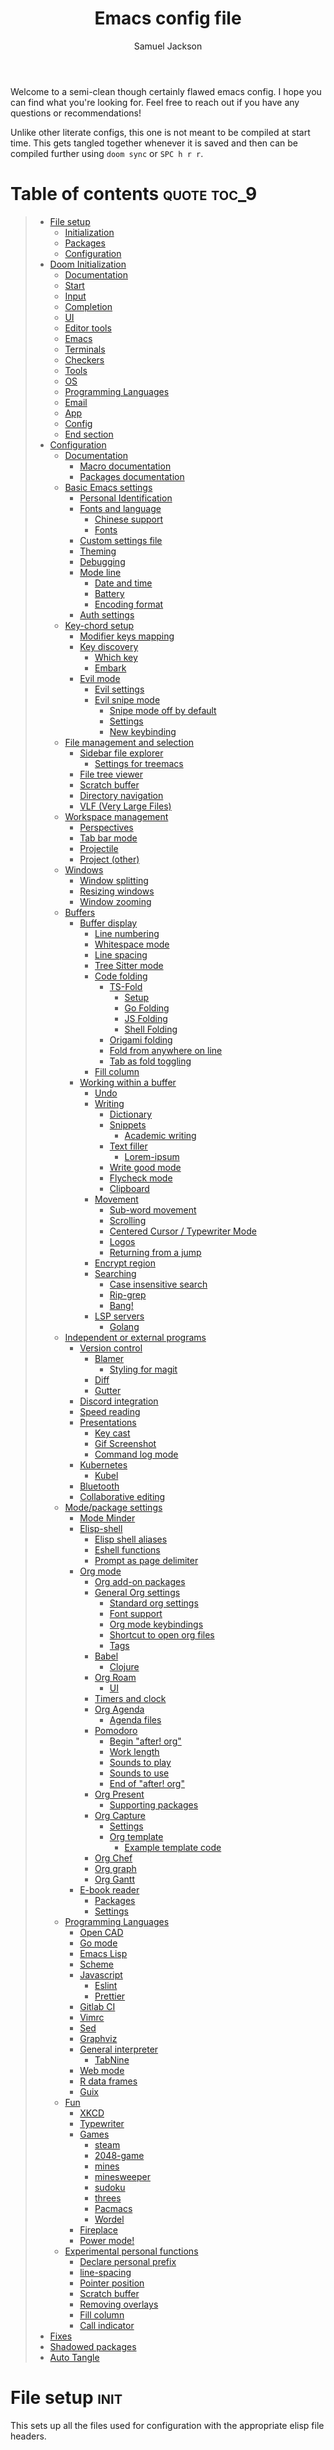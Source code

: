 #+TITLE: Emacs config file
#+AUTHOR: Samuel Jackson
#+DESCRIPTION: This file defines all my emacs configurations for my doom emacs setup.
#+STARTUP: overview num hidestars indent
#+PROPERTY: header-args :results silent :tangle "../configs/.doom.d/config.el"

Welcome to a semi-clean though certainly flawed emacs config. I hope you can find what you're looking for. Feel free to reach out if you have any questions or recommendations!

Unlike other literate configs, this one is not meant to be compiled at start time. This gets tangled together whenever it is saved and then can be compiled further using ~doom sync~ or ~SPC h r r~.

* Table of contents                                         :quote:toc_9:
#+BEGIN_QUOTE
- [[#file-setup][File setup]]
  - [[#initialization][Initialization]]
  - [[#packages][Packages]]
  - [[#configuration][Configuration]]
- [[#doom-initialization][Doom Initialization]]
  - [[#documentation][Documentation]]
  - [[#start][Start]]
  - [[#input][Input]]
  - [[#completion][Completion]]
  - [[#ui][UI]]
  - [[#editor-tools][Editor tools]]
  - [[#emacs][Emacs]]
  - [[#terminals][Terminals]]
  - [[#checkers][Checkers]]
  - [[#tools][Tools]]
  - [[#os][OS]]
  - [[#programming-languages][Programming Languages]]
  - [[#email][Email]]
  - [[#app][App]]
  - [[#config][Config]]
  - [[#end-section][End section]]
- [[#configuration-1][Configuration]]
  - [[#documentation-1][Documentation]]
    - [[#macro-documentation][Macro documentation]]
    - [[#packages-documentation][Packages documentation]]
  - [[#basic-emacs-settings][Basic Emacs settings]]
    - [[#personal-identification][Personal Identification]]
    - [[#fonts-and-language][Fonts and language]]
      - [[#chinese-support][Chinese support]]
      - [[#fonts][Fonts]]
    - [[#custom-settings-file][Custom settings file]]
    - [[#theming][Theming]]
    - [[#debugging][Debugging]]
    - [[#mode-line][Mode line]]
      - [[#date-and-time][Date and time]]
      - [[#battery][Battery]]
      - [[#encoding-format][Encoding format]]
    - [[#auth-settings][Auth settings]]
  - [[#key-chord-setup][Key-chord setup]]
    - [[#modifier-keys-mapping][Modifier keys mapping]]
    - [[#key-discovery][Key discovery]]
      - [[#which-key][Which key]]
      - [[#embark][Embark]]
    - [[#evil-mode][Evil mode]]
      - [[#evil-settings][Evil settings]]
      - [[#evil-snipe-mode][Evil snipe mode]]
        - [[#snipe-mode-off-by-default][Snipe mode off by default]]
        - [[#settings][Settings]]
        - [[#new-keybinding][New keybinding]]
  - [[#file-management-and-selection][File management and selection]]
    - [[#sidebar-file-explorer][Sidebar file explorer]]
      - [[#settings-for-treemacs][Settings for treemacs]]
    - [[#file-tree-viewer][File tree viewer]]
    - [[#scratch-buffer][Scratch buffer]]
    - [[#directory-navigation][Directory navigation]]
    - [[#vlf-very-large-files][VLF (Very Large Files)]]
  - [[#workspace-management][Workspace management]]
    - [[#perspectives][Perspectives]]
    - [[#tab-bar-mode][Tab bar mode]]
    - [[#projectile][Projectile]]
    - [[#project-other][Project (other)]]
  - [[#windows][Windows]]
    - [[#window-splitting][Window splitting]]
    - [[#resizing-windows][Resizing windows]]
    - [[#window-zooming][Window zooming]]
  - [[#buffers][Buffers]]
    - [[#buffer-display][Buffer display]]
      - [[#line-numbering][Line numbering]]
      - [[#whitespace-mode][Whitespace mode]]
      - [[#line-spacing][Line spacing]]
      - [[#tree-sitter-mode][Tree Sitter mode]]
      - [[#code-folding][Code folding]]
        - [[#ts-fold][TS-Fold]]
          - [[#setup][Setup]]
          - [[#go-folding][Go Folding]]
          - [[#js-folding][JS Folding]]
          - [[#shell-folding][Shell Folding]]
        - [[#origami-folding][Origami folding]]
        - [[#fold-from-anywhere-on-line][Fold from anywhere on line]]
        - [[#tab-as-fold-toggling][Tab as fold toggling]]
      - [[#fill-column][Fill column]]
    - [[#working-within-a-buffer][Working within a buffer]]
      - [[#undo][Undo]]
      - [[#writing][Writing]]
        - [[#dictionary][Dictionary]]
        - [[#snippets][Snippets]]
          - [[#academic-writing][Academic writing]]
        - [[#text-filler][Text filler]]
          - [[#lorem-ipsum][Lorem-ipsum]]
        - [[#write-good-mode][Write good mode]]
        - [[#flycheck-mode][Flycheck mode]]
        - [[#clipboard][Clipboard]]
      - [[#movement][Movement]]
        - [[#sub-word-movement][Sub-word movement]]
        - [[#scrolling][Scrolling]]
        - [[#centered-cursor--typewriter-mode][Centered Cursor / Typewriter Mode]]
        - [[#logos][Logos]]
        - [[#returning-from-a-jump][Returning from a jump]]
      - [[#encrypt-region][Encrypt region]]
      - [[#searching][Searching]]
        - [[#case-insensitive-search][Case insensitive search]]
        - [[#rip-grep][Rip-grep]]
        - [[#bang][Bang!]]
      - [[#lsp-servers][LSP servers]]
        - [[#golang][Golang]]
  - [[#independent-or-external-programs][Independent or external programs]]
    - [[#version-control][Version control]]
      - [[#blamer][Blamer]]
        - [[#styling-for-magit][Styling for magit]]
      - [[#diff][Diff]]
      - [[#gutter][Gutter]]
    - [[#discord-integration][Discord integration]]
    - [[#speed-reading][Speed reading]]
    - [[#presentations][Presentations]]
      - [[#key-cast][Key cast]]
      - [[#gif-screenshot][Gif Screenshot]]
      - [[#command-log-mode][Command log mode]]
    - [[#kubernetes][Kubernetes]]
      - [[#kubel][Kubel]]
    - [[#bluetooth][Bluetooth]]
    - [[#collaborative-editing][Collaborative editing]]
  - [[#modepackage-settings][Mode/package settings]]
    - [[#mode-minder][Mode Minder]]
    - [[#elisp-shell][Elisp-shell]]
      - [[#elisp-shell-aliases][Elisp shell aliases]]
      - [[#eshell-functions][Eshell functions]]
      - [[#prompt-as-page-delimiter][Prompt as page delimiter]]
    - [[#org-mode][Org mode]]
      - [[#org-add-on-packages][Org add-on packages]]
      - [[#general-org-settings][General Org settings]]
        - [[#standard-org-settings][Standard org settings]]
        - [[#font-support][Font support]]
        - [[#org-mode-keybindings][Org mode keybindings]]
        - [[#shortcut-to-open-org-files][Shortcut to open org files]]
        - [[#tags][Tags]]
      - [[#babel][Babel]]
        - [[#clojure][Clojure]]
      - [[#org-roam][Org Roam]]
        - [[#ui-1][UI]]
      - [[#timers-and-clock][Timers and clock]]
      - [[#org-agenda][Org Agenda]]
        - [[#agenda-files][Agenda files]]
      - [[#pomodoro][Pomodoro]]
        - [[#begin-after-org][Begin "after! org"]]
        - [[#work-length][Work length]]
        - [[#sounds-to-play][Sounds to play]]
        - [[#sounds-to-use][Sounds to use]]
        - [[#end-of-after-org][End of "after! org"]]
      - [[#org-present][Org Present]]
        - [[#supporting-packages][Supporting packages]]
      - [[#org-capture][Org Capture]]
        - [[#settings-1][Settings]]
        - [[#org-template][Org template]]
          - [[#example-template-code][Example template code]]
      - [[#org-chef][Org Chef]]
      - [[#org-graph][Org graph]]
      - [[#org-gantt][Org Gantt]]
    - [[#e-book-reader][E-book reader]]
      - [[#packages-1][Packages]]
      - [[#settings-2][Settings]]
  - [[#programming-languages-1][Programming Languages]]
    - [[#open-cad][Open CAD]]
    - [[#go-mode][Go mode]]
    - [[#emacs-lisp][Emacs Lisp]]
    - [[#scheme][Scheme]]
    - [[#javascript][Javascript]]
      - [[#eslint][Eslint]]
      - [[#prettier][Prettier]]
    - [[#gitlab-ci][Gitlab CI]]
    - [[#vimrc][Vimrc]]
    - [[#sed][Sed]]
    - [[#graphviz][Graphviz]]
    - [[#general-interpreter][General interpreter]]
      - [[#tabnine][TabNine]]
    - [[#web-mode][Web mode]]
    - [[#r-data-frames][R data frames]]
    - [[#guix][Guix]]
  - [[#fun][Fun]]
    - [[#xkcd][XKCD]]
    - [[#typewriter][Typewriter]]
    - [[#games][Games]]
      - [[#steam][steam]]
      - [[#2048-game][2048-game]]
      - [[#mines][mines]]
      - [[#minesweeper][minesweeper]]
      - [[#sudoku][sudoku]]
      - [[#threes][threes]]
      - [[#pacmacs][Pacmacs]]
      - [[#wordel][Wordel]]
    - [[#fireplace][Fireplace]]
    - [[#power-mode][Power mode!]]
  - [[#experimental-personal-functions][Experimental personal functions]]
    - [[#declare-personal-prefix][Declare personal prefix]]
    - [[#line-spacing-1][line-spacing]]
    - [[#pointer-position][Pointer position]]
    - [[#scratch-buffer-1][Scratch buffer]]
    - [[#removing-overlays][Removing overlays]]
    - [[#fill-column-1][Fill column]]
    - [[#call-indicator][Call indicator]]
- [[#fixes][Fixes]]
- [[#shadowed-packages][Shadowed packages]]
- [[#auto-tangle][Auto Tangle]]
#+END_QUOTE

* File setup                                                :init:
This sets up all the files used for configuration with the appropriate elisp file headers.
** Initialization
=init.el= is for anything that needs to be set up prior to emacs running. Generally only the doom module settings go in here.
#+begin_src emacs-lisp :tangle ../configs/.doom.d/init.el
;;; init.el -*- lexical-binding: t; -*-
#+end_src

** Packages
=packages.el= is for any packages that need to be downloaded have to be declared in here. They are then downloaded or updated whenever ~doom sync~ is run.
#+begin_src emacs-lisp :tangle ../configs/.doom.d/packages.el
;; -*- no-byte-compile: t; -*-
;;; $DOOMDIR/packages.el
#+end_src

** Configuration
=config.el= is the default file for stuff to be written to. this is where basically all emacs settings get put.
#+begin_src emacs-lisp
;;; $DOOMDIR/config.el -*- lexical-binding: t; -*-
#+end_src

* Doom Initialization                                       :doom:
** Documentation
This documentation came with the original doom init file. Keeping for reference. It has been slightly modified to use org markdown syntax.

#+begin_quote
This file controls what Doom modules are enabled and what order they load in. Remember to run ~doom sync~ after modifying it!

*NOTE* Press ~SPC h d h~ (or ~C-h d h~ for non-vim users) to access Doom's documentation. There you'll find a "Module Index" link where you'll find a comprehensive list of Doom's modules and what flags they support.

*NOTE* Move your cursor over a module's name (or its flags) and press ~K~ (or ~C-c c k~ for non-vim users) to view its documentation. This works on flags as well (those symbols that start with a plus).

Alternatively, press ~gd~ (or ~C-c c d~) on a module to browse its directory (for easy access to its source code).
#+end_quote

I will note that when looking at this literate config within emacs, just pressing ~K~ over a module's name does not work. you have to go through doom's module help section ~SPC h d m~.

** Start
This entire section needs to be wrapped in the ~doom!~ macro so the head is placed here so that the following sections can be more modular.
#+begin_src emacs-lisp :tangle ../configs/.doom.d/init.el
(doom!
;;; Modules to load
#+end_src

** Input
Modules in this category extend Emacs support for additional keyboard layouts and input methods for non-english languages.
#+begin_src emacs-lisp :tangle ../configs/.doom.d/init.el
       :input
       ;;bidi              ; (tfel ot) thgir etirw uoy gnipleh
       chinese           ; spend your 3 hours a week in Emacs
       ;;japanese          ; ah, a man of culture
       ;;layout            ; auie,ctsrnm is the superior home row
#+end_src

** Completion
These modules provide interfaces and frameworks completion, including code completion.
#+begin_src emacs-lisp :tangle ../configs/.doom.d/init.el
       :completion
       (company +childframe); the ultimate code completion backend
       ;;helm              ; the *other* search engine for love and life
       ;;ido               ; the other *other* search engine...
       ivy               ; a search engine for love and life
       (vertico +icons   ; tomorrow's search engine
                +childframe)
#+end_src

** UI
For modules concerned with changing Emacs' appearance or providing interfaces for its features, like sidebars, tabs, or fonts.
#+begin_src emacs-lisp :tangle ../configs/.doom.d/init.el
       :ui
       deft              ; notational velocity for Emacs
       doom              ; what makes DOOM look the way it does
       doom-dashboard    ; a nifty splash screen for Emacs
       doom-quit         ; DOOM quit-message prompts when you quit Emacs
       (emoji +ascii     ;💩 in the text
              +github
              +unicode)
       hl-todo           ; highlight TODO/FIXME/NOTE/DEPRECATED/HACK/REVIEW
       ;;hydra             ; Discount modality for mythological beast hunters
       indent-guides     ; highlighted indent columns
       (ligatures        ; ligatures and symbols to make your code pretty again
        +extra
        +hasklig)
       minimap           ; a map for lost programmers
       modeline          ; snazzy, Atom-inspired modeline, plus API
       nav-flash         ; blink cursor line after big motions
       neotree           ; a project drawer, like NERDTree for vim
       ophints           ; highlight the region an operation acts on
       (popup            ; tame sudden yet inevitable temporary windows
        +defaults)
       ;;tabs              ; a tab bar for Emacs
       (treemacs +lsp)   ; a project drawer, like neotree but cooler
       unicode           ; extended unicode support for various languages
       (vc-gutter +pretty); vcs diff in the fringe
       vi-tilde-fringe   ; fringe tildes to mark beyond EOB
       window-select     ; visually switch windows
       workspaces        ; tab emulation, persistence & separate workspaces
       zen               ; distraction-free coding or writing
#+end_src

** Editor tools
For modules concerned with the insertion and editing of text. Amen.
#+begin_src emacs-lisp :tangle ../configs/.doom.d/init.el
       :editor
       (evil +everywhere); come to the dark side, we have cookies
       file-templates    ; auto-snippets for empty files
       ;;fold              ; (nigh) universal code folding
       (format +onsave)  ; automated prettiness
       ;;god               ; run Emacs commands without modifier keys
       ;;lispy             ; vim for lisp, for people who don't like vim
       multiple-cursors  ; editing in many places at once
       ;;objed             ; text object editing for the innocent
       ;;parinfer          ; turn lisp into python, sort of
       rotate-text       ; cycle region at point between text candidates
       snippets          ; my elves. They type so I don't have to
       word-wrap         ; soft wrapping with language-aware indent
#+end_src

** Emacs
Modules in this category augment and extend the built-in features of Emacs.
#+begin_src emacs-lisp :tangle ../configs/.doom.d/init.el
       :emacs
       (dired +icon)     ; making dired pretty [functional]
       electric          ; smarter, keyword-based electric-indent
       ibuffer           ; interactive buffer management
       undo              ; persistent, smarter undo for your inevitable mistakes
       vc                ; version-control and Emacs, sitting in a tree
#+end_src

** Terminals
What's an operating system without a terminal? The modules in this category bring varying degrees of terminal emulation into Emacs.
#+begin_src emacs-lisp :tangle ../configs/.doom.d/init.el
       :term
       eshell            ; the elisp shell that works everywhere
       shell             ; simple shell REPL for Emacs
       term              ; basic terminal emulator for Emacs
       vterm             ; the best terminal emulation in Emacs
#+end_src

** Checkers
For modules dedicated to linting plain text (primarily code and prose).
#+begin_src emacs-lisp :tangle ../configs/.doom.d/init.el
       :checkers
       grammar           ; tasing grammar mistake every you make
       spell             ; tasing you for misspelling mispelling
       syntax            ; tasing you for every semicolon you forget
#+end_src

** Tools
Modules that integrate external tools into Emacs.
#+begin_src emacs-lisp :tangle ../configs/.doom.d/init.el
       :tools
       ;;ansible           ; Allow silly people to focus on silly things
       biblio            ; writes a PhD for you (citation needed)
       (debugger +lsp)   ; stepping through code, to help you add bugs
       direnv            ; integrates direnv into Emacs
       (docker +lsp)     ; yo dawg, I heard you like OSes, so I...
       editorconfig      ; let someone else argue about tabs vs spaces
       ein               ; tame Jupyter notebooks with emacs
       (eval +overlay)   ; run code, run (also, repls)
       ;;gist              ; interacting with github gists
       (lookup +offline  ; navigate your code and its documentation
               +dictionary)
       lsp               ; M-x vscode
       magit             ; a git porcelain for Emacs
       make              ; run make tasks from Emacs
       pass              ; password manager for nerds
       pdf               ; pdf enhancements
       ;;prodigy           ; No sweatshop is complete without child processes
       rgb               ; creating color strings
       taskrunner        ; taskrunner for all your projects
       terraform         ; infrastructure as code
       tmux              ; an API for interacting with tmux
       tree-sitter       ; syntax and parsing, sitting in a tree
       upload            ; map local to remote projects via ssh/ftp
#+end_src

** OS
Modules in this category are designed to improve compatibility with certain operating systems or OS features (like the shell).
#+begin_src emacs-lisp :tangle ../configs/.doom.d/init.el
       :os
       (:if IS-MAC macos)  ; improve compatibility with macOS
       tty               ; improve the terminal Emacs experience
#+end_src

** Programming Languages
These modules specialize in integration particular languages and their ecosystems into (Doom) Emacs.
#+begin_src emacs-lisp :tangle ../configs/.doom.d/init.el
       :lang
       ;;agda              ; types of types of types of types...
       ;;beancount         ; mind the GAAP
       (cc +lsp          ; C/C++/Obj-C madness
           +tree-sitter)
       (clojure +lsp)    ; java with a lisp
       common-lisp       ; if you've seen one lisp, you've seen them all
       ;;coq               ; proofs-as-programs
       ;;crystal           ; ruby at the speed of c
       ;;csharp            ; unity, .NET, and mono shenanigans
       ;;(dart +flutter)   ; paint ui and not much else
       data              ; config/data formats
       ;;dhall             ; config as code
       (elixir +lsp      ; erlang done right
               +tree-sitter)
       (elm +lsp         ; care for a cup of TEA?
            +tree-sitter)
       emacs-lisp        ; a parsel-tongue for the oldest serpent
       (erlang +lsp)     ; an elegant language for a more civilized age
       (ess +stan)       ; emacs speaks statistics
       ;;factor
       ;;faust             ; dsp, but you get to keep your soul
       ;;fortran           ; in FORTRAN, GOD is REAL (unless declared INTEGER)
       ;;fsharp            ; ML stands for Microsoft's Language
       ;;fstar             ; (dependent) types and (monadic) effects and Z3
       ;;gdscript          ; the language you waited for
       (go +lsp          ; the hipster dialect
           +tree-sitter)
       ;;graphql           ; give queries a REAT
       (haskell +lsp)    ; a language that's lazier than I am
       ;;hy                ; readability of scheme w/ speed of python
       ;;idris             ; a language you can depend on
       (java +lsp        ; the poster child for carpal tunnel syndrome
             +tree-sitter)
       (javascript +lsp  ; all(hope(abandon(ye(who(enter(here))))))
                   +tree-sitter)
       (json +lsp        ; At least it ain't XML
             +tree-sitter)
       ;;(julia +lsp)      ; a better, faster MATLAB
       (kotlin +lsp)     ; a better, slicker Java(Script)
       (latex +lsp       ; writing papers in Emacs has never been so fun
              +latexmk
              +cdlatex
              +fold)
       ;;lean              ; for folks with too much to prove
       ledger            ; an accounting system in Emacs
       (lua +lsp         ; one-based indices? one-based indices
            +fennel
            +moonscript)
       (markdown +grip)  ; writing docs for people to ignore
       ;;nim               ; python + lisp at the speed of c
       ;;nix               ; I hereby declare "nix geht mehr!"
       (ocaml +lsp       ; an objective camel
              +tree-sitter)
       (org +brain       ; organize your plain life in plain text
            +dragndrop
            +gnuplot
            +ipython
            +journal
            +jupyter
            +noter
            +pandoc
            +pomodoro
            +present
            +pretty
            +roam2)
       ;;php               ; perl's insecure younger brother
       plantuml          ; diagrams for confusing people more
       (purescript +lsp) ; javascript, but functional
       (python +lsp      ; beautiful is better than ugly
               +poetry
               +pyenv
               +pyright
               +tree-sitter)
       ;;qt                ; the 'cutest' gui framework ever
       (racket +lsp      ; a DSL for DSLs
               +xp)
       ;;raku              ; the artist formerly known as perl6
       (rest +jq)        ; Emacs as a REST client
       rst               ; ReST in peace
       (ruby +rails      ; 1.step {|i| p "Ruby is #{i.even? ? 'love' : 'life'}"}
             +rvm
             +rbenv
             +lsp
             +tree-sitter)
       (rust +lsp)       ; Fe2O3.unwrap().unwrap().unwrap().unwrap()
       (scala +lsp)      ; java, but good
       scheme            ; a fully conniving family of lisps
       (sh +lsp          ; she sells {ba,z,fi}sh shells on the C xor
           +tree-sitter)
       ;;sml
       ;;solidity          ; do you need a blockchain? No.
       ;;swift             ; who asked for emoji variables?
       ;;terra             ; Earth and Moon in alignment for performance.
       (web +lsp         ; the tubes
            +tree-sitter)
       (yaml +lsp)       ; JSON, but readable
       ;;zig               ; C, but simpler
#+end_src

** Email
Modules that turn Emacs in an email client.
#+begin_src emacs-lisp :tangle ../configs/.doom.d/init.el
       :email
       (mu4e +gmail)     ; the great filter Hanson hadn't anticipated
       ;;notmuch           ; closest Emacs will ever be to multi-threaded
       (wanderlust +gmail); to boldly go where no mail has gone before
#+end_src

** App
Application modules are complex and opinionated modules that transform Emacs
toward a specific purpose. They may have additional dependencies and *should be
loaded last* (but before [[doom-module:][:config]] modules).
#+begin_src emacs-lisp :tangle ../configs/.doom.d/init.el
       :app
       calendar          ; Watch your missed deadlines in real time
       ;;emms              ; a media player for music no one's heard of
       ;;everywhere        ; leave Emacs!? You must be joking
       irc               ; how neckbeards socialize
       (rss +org)        ; emacs as an RSS reader
       twitter           ; twitter client https://twitter.com/vnought
#+end_src

** Config
Modules in this category provide sane defaults or improve your ability to configure Emacs. It is best to load these last.
#+begin_src emacs-lisp :tangle ../configs/.doom.d/init.el
       :config
       (default +bindings; reasonable defaults for reasonable people
                +smartparens)
       ;;literate          ; Disguise your config as poor documentation
#+end_src

** End section
Closes the ~doom!~ macro block.
#+begin_src emacs-lisp :tangle ../configs/.doom.d/init.el
)
#+end_src

* Configuration                                             :config:
** Documentation
This documentation came with the doom emacs original configs. I'm keeping it here for reference since I often run across it while searching my config.
*** Macro documentation
Here are some additional functions/macros that could help you configure Doom:

- ~load!~ for loading external *.el files relative to this one
- ~use-package!~ for configuring packages
- ~after!~ for running code after a package has loaded
- ~add-load-path!~ for adding directories to the ~load-path~, relative to
  this file. Emacs searches the ~load-path~ when you load packages with
  ~require~ or ~use-package~.
- ~map!~ for binding new keys

To get information about any of these functions/macros, move the cursor over
the highlighted symbol at press ~K~ (non-evil users must press ~C-c c k~).
This will open documentation for it, including demos of how they are used.

You can also try ~gd~ (or ~C-c c d~) to jump to their definition and see how
they are implemented.

*** Packages documentation
To install a package with Doom you must declare them here and run ~doom sync~
on the command line, then restart Emacs for the changes to take effect -- or
use ~M-x doom/reload~.

To install SOME-PACKAGE from MELPA, ELPA or emacsmirror:
#+begin_src emacs-lisp :tangle no
(package! some-package)
#+end_src

To install a package directly from a remote git repo, you must specify a
~:recipe~. You'll find documentation on what ~:recipe~ accepts on the [[https://github.com/raxod502/straight.el#the-recipe-format][straight docs]].
#+begin_src emacs-lisp :tangle no
(package! another-package
  :recipe (:host github :repo "username/repo"))
#+end_src

If the package you are trying to install does not contain a PACKAGENAME.el
file, or is located in a sub-directory of the repo, you'll need to specify
~:files~ in the ~:recipe~:
#+begin_src emacs-lisp :tangle no
(package! this-package
  :recipe (:host github :repo "username/repo"
           :files ("some-file.el" "src/lisp/*.el")))
#+end_src

If you'd like to disable a package included with Doom, you can do so here
with the ~:disable~ property:
#+begin_src emacs-lisp :tangle no
(package! builtin-package :disable t)
#+end_src

You can override the recipe of a built in package without having to specify
all the properties for ~:recipe~. These will inherit the rest of its recipe
from Doom or MELPA/ELPA/Emacsmirror:
#+begin_src emacs-lisp :tangle no
(package! builtin-package :recipe (:nonrecursive t))
(package! builtin-package-2 :recipe (:repo "myfork/package"))
#+end_src

Specify a ~:branch~ to install a package from a particular branch or tag.
This is required for some packages whose default branch isn't =master= (which
our package manager can't deal with; see raxod502/straight.el#279)
#+begin_src emacs-lisp :tangle no
(package! builtin-package :recipe (:branch "develop"))
#+end_src

Use ~:pin~ to specify a particular commit to install.
#+begin_src emacs-lisp :tangle no
(package! builtin-package :pin "1a2b3c4d5e")
#+end_src

Doom's packages are pinned to a specific commit and updated from release to
release. The ~unpin!~ macro allows you to unpin single packages...
#+begin_src emacs-lisp :tangle no
(unpin! pinned-package)
#+end_src

...or multiple packages
#+begin_src emacs-lisp :tangle no
(unpin! pinned-package another-pinned-package)
#+end_src

...Or *all* packages (*NOT RECOMMENDED*; will likely break things)
#+begin_src emacs-lisp :tangle no
(unpin! t)
#+end_src

** Basic Emacs settings
Settings for the general emacs editor and experience. These packages don't affect anything that is package or use case dependent, but instead set up the emacs program as desired.
*** Personal Identification
Some functionality uses this to identify you, e.g. GPG configuration, email clients, file templates and snippets.
#+begin_src emacs-lisp
(setq user-full-name "Samuel Jackson"
      user-mail-address (concat "dsiq3g" "@" "gmail.com"))
#+end_src

*** Fonts and language
Having the correct fonts and language support is so important in emacs. This section provides control for it.
**** Chinese support
In order for Chinese text to be displayed correctly, some modes needs to be turned on to allow for the unique characteristics of the symbolic language.
#+begin_src emacs-lisp
(defun local/chinese-text-support ()
  "Turn on modes to support chinese text in the buffer. May cause other text to change characteristics as well."
  (interactive)
  (variable-pitch-mode))
#+end_src

**** Fonts
Doom exposes five (optional) variables for controlling fonts in Doom. Here are the three important ones:

+ ~doom-font~
+ ~doom-variable-pitch-font~
+ ~doom-big-font~ -- used for ~doom-big-font-mode~; use this for presentations or streaming.

They all accept either a font-spec, font string ("Input Mono-12"), or xlfd font string. You generally only need these two:
#+begin_src emacs-lisp :tangle no
(setq doom-font (font-spec :family "monospace" :size 12 :weight 'semi-light)
      doom-variable-pitch-font (font-spec :family "sans" :size 13))
#+end_src

*** Custom settings file
When things are customized using the customize interface, they get saved to a customize file. I personally quite dislike this form of configuring since it is not clean and harder to trace down. However, some packages require it and sometimes it gets used anyways so I'm setting and loading the file to prevent unexpected issues regarding it.
#+begin_src emacs-lisp
(setq custom-file (expand-file-name ".custom.el" doom-private-dir))
(when (file-exists-p custom-file) (load custom-file))
#+end_src

*** Theming
Colors and themes are important.

I like dracula for its consistency in all environments and programs but I don't think it has the best look. I'm going to add it here just in case it becomes necessary.
#+begin_src emacs-lisp :tangle ../configs/.doom.d/packages.el
(package! dracula-theme)
(package! theme-magic)
#+end_src

There are two ways to load a theme. Both assume the theme is installed and available. You can either set `doom-theme' or manually load a theme with the `load-theme' function.
#+begin_src emacs-lisp
(setq doom-theme (if (display-graphic-p)'doom-one 'doom-dracula))
#+end_src

*** Debugging
I've found it necessary to access the debugger more often so here's an easy way to turn it on and off.
#+begin_src emacs-lisp
(map! :leader
      :desc "debug on error"
      "t d" #'toggle-debug-on-error
      :desc "debug on quit"
      "t D" #'toggle-debug-on-quit
      :desc "debug on entry"
      "t C-d" #'debug-on-entry
      :desc "cancel debug on entry"
      "t M-d" #'cancel-debug-on-entry)
#+end_src
*** Mode line
Adds details to the emacs mode line at the bottom of the page. Although several of the values can be referenced elsewhere on a given page, seeing them there is often just convenient and it uses space that would otherwise go unused.

**** Date and time
Add useful data to the mode line.
#+begin_src emacs-lisp
(setq display-time-day-and-date t)
(display-time-mode 1)
#+end_src

**** Battery
For the battery, I don't want it to appear in the the mode line if there is no battery present.

Since the following functions require the battery package, I need to wrap it in ~use-package~ to make sure all the definitions are loaded.
#+begin_src emacs-lisp
(use-package! battery :config
#+end_src

Sadly, there are no default functions for finding if a battery is present so I'll start by writing my own based off of the ~battery~ function in [[https://github.com/emacs-mirror/emacs/blob/3af9e84ff59811734dcbb5d55e04e1fdb7051e77/lisp/battery.el#L219][battery.el]].
#+begin_src emacs-lisp
    (defun local/battery-p ()
        "returns t if a battery is present for the system and nil if one is not."
        (and battery-status-function
             battery-echo-area-format
             (string-match-p "^Power N/A"
                             (battery-format
                                     battery-echo-area-format
                                     (funcall battery-status-function)))
             t))
#+end_src

If a battery source is detected, then show the batter level in the mode bar.
#+begin_src emacs-lisp
    (unless (local/battery-p) (display-battery-mode 1))
#+end_src

Finally, close the battery package wrapper.
#+begin_src emacs-lisp
)
#+end_src

**** Encoding format
#+begin_src emacs-lisp
(defun local/doom-modeline-conditional-buffer-encoding ()
  "We expect the encoding to be LF UTF-8,
so only show the modeline when this is not the case"
  (setq-local doom-modeline-buffer-encoding
              (if (and
                       ; Checking for UTF-8
                       (memq
                        (plist-get (coding-system-plist buffer-file-coding-system) :category)
                        '(coding-category-utf-8))
                       ; Checking for LF line ending
                       (not
                        (memq (coding-system-eol-type buffer-file-coding-system) '(1 2))))
                t nil)))
(add-hook 'after-change-major-mode-hook #'local/doom-modeline-conditional-buffer-encoding)
#+end_src

*** Auth settings
Auth is used for a couple of things. On MacOS, this can pull from the macos-keychain, but elsewhere  I'd like the credentials to be default locations.
#+begin_src emacs-lisp
(push (file-name-concat "~" ".authinfo.gpg") auth-sources)
(push (file-name-concat "~" ".gnupg" "authinfo.gpg") auth-sources)
(setq auth-source-cache-expiry nil) ; default is 7200 (2h)
#+end_src

** Key-chord setup
Key-chords are so important in Emacs and many will be set through out the rest of this config. Here I am setting up key chords to function the way I want and initializing any key-chord related packages.
*** Modifier keys mapping
Emacs has 5 different modifier keys that it uses for key cords. Listed in order from least "powerful" to most "powerful", they are:
- Shift
- Control
- Meta
- Super
- Hyper

Usually, the super and hyper keys aren't mapped by default since many keyboards don't have those keys available anymore. This also has the implication that the entire key-space they allow for is mostly unused! However, they can be bound to [[http://xahlee.info/emacs/emacs/emacs_hyper_super_keys.html][system keys on the keyboard]], just be careful not to shadow functionality that you want from the system itself.

For me personally, the "super" key should be bound to Windows' windows key and MacOS's command key. Then the hyper key should be bound to the FN key. Since I don't use Windows much, I'll just set the keys I need for MacOS for now.
#+begin_src emacs-lisp
(setq ns-function-modifier 'hyper)
#+end_src

*** Key discovery
When working with key-chord shortcuts, discovery is super important. This section sets up the key-chord discovery packages to simplify the discovery process.
**** Which key
#+begin_src emacs-lisp :tangle ../configs/.doom.d/packages.el
(package! discover-my-major)
#+end_src

#+begin_src emacs-lisp
(map! :n "g /"   #'which-key-show-top-level
      :n "g C-/" #'which-key-show-full-major-mode
      :n "g ?"   #'which-key-show-full-major-mode
      :n "g M-/" #'which-key-show-minor-mode-keymap)
(setq which-key-idle-delay 0.5)
#+end_src

**** Embark
Embark is a package that allows you to search through key bindings and is a good supplement to which-key.

In order to use embark, we first need to add a dependency: marginalia.
#+begin_src emacs-lisp :tangle ../configs/.doom.d/packages.el
(package! marginalia)
#+end_src

Then it just needs to be turned on. Since marginalia is fairly light, this (hopefully) shouldn't impact startup times.
#+begin_src emacs-lisp
(marginalia-mode)
#+end_src

Then for the main package itself, embark.
#+begin_src emacs-lisp :tangle ../configs/.doom.d/packages.el
(package! embark)
#+end_src

Once embark is installed, there are some key-bindings that should be set. The first of which is replacing the describe bindings function because that one isn't the most helpful. However, I want to keep it around since once in a while it may prove useful.
#+begin_src emacs-lisp
(map! :map help-map
      "b B" 'describe-bindings)
#+end_src

*** Evil mode
I need those vim bindings... They're too strongly ingrained!
**** Evil settings
Make undo revert smaller sections of text instead of all text added while in insert mode.
#+begin_src emacs-lisp
(setq evil-want-fine-undo t)
#+end_src

**** Evil snipe mode
***** Snipe mode off by default
I get really annoyed by snipe mode since I often use 's' for deleting text. Therefore I use the workaround below to turn off evil snipe mode by default since I really don't want it.
#+begin_src emacs-lisp
; Remove default snipe mode
(remove-hook! (doom-first-input) 'evil-snipe-mode)
; There can be problems between snipe mode and magit mode.
(add-hook 'magit-mode-hook 'turn-off-evil-snipe-override-mode)
#+end_src

***** Settings
Some settings for when snipe mode is on.
#+begin_src emacs-lisp
(setq evil-snipe-scope 'whole-visible
      evil-snipe-repeat-scope 'whole-visible)
#+end_src

***** New keybinding
This allows you to toggle evil snipe mode on and off (though it's still off by default)
#+begin_src emacs-lisp
(defun local/toggle-and-activate-evil-snipe-mode ()
  "Toggles evil-snipe-mode on and off then activates the
mode map since otherwise it requires forcing the normal mode state to be activated."
  (interactive)
  (evil-snipe-local-mode)
  (evil-force-normal-state))

(map! :leader
      :desc "Evil snipe mode"
      "t S" #'local/toggle-and-activate-evil-snipe-mode)
#+end_src

** File management and selection
When looking for files, these packages and settings help find what I'm looking for.
*** Sidebar file explorer
Import a simpler sidebar package for when it's needed.
#+begin_src emacs-lisp :tangle ../configs/.doom.d/packages.el
(package! dired-sidebar)
#+end_src

Both treemacs and dired have their uses. Dired is better when I'm exploring the broader file system and kind of know where I'm going. Treemacs is fantastic for looking at a single project or two.
#+begin_src emacs-lisp
(map! :n "C-n" #'dired-sidebar-toggle-sidebar)
(map! :n "M-n" #'treemacs)
#+end_src

The packages can be swapped but I'm used to their current positions.
#+begin_src emacs-lisp :tangle no
(map! :n "C-n" #'treemacs)
(map! :n "M-n" #'dired-sidebar-toggle-sidebar)
#+end_src

Make it so that treemacs closes itself when selected no matter which button I press.
#+begin_src emacs-lisp
(map! :map 'treemacs-mode-map
      :ng "M-n" #'treemacs
      :ng "C-n" #'treemacs)
#+end_src

**** Settings for treemacs
Although treemacs can be set up as a module in doom, I find the default settings extremely annoying and would rather just set it up myself.

First set up the package configuration so everything else becomes part of the config step.
#+begin_src emacs-lisp
(use-package! treemacs
  :defer t
  :config
  (progn
#+end_src

So when working with treemacs in doom emacs, you need to set this value so that icons appear properly.
#+begin_src emacs-lisp
    (setq doom-themes-treemacs-theme "doom-colors")
#+end_src


When a directory contains nothing but a single other directory, this collapses them into a single action to open and close. In treemacs I'm not making new files very often so this option makes sense.
The number represents the number of recursive layers it's allowed. Don't make it too big otherwise things could freeze up.
#+begin_src emacs-lisp
    (setq treemacs-collapse-dirs 7)
#+end_src

By default, when opening a file, default to opening it in the buffer that was last used. The normal default seems to be to open the file in the first buffer but that is quite annoying.
#+begin_src emacs-lisp
    (setq treemacs-default-visit-action #'treemacs-visit-node-in-most-recently-used-window)
#+end_src


When I do want to use treemacs, I don't want tons of projects to show since I really only care about the one I'm in.
#+begin_src emacs-lisp
    (treemacs-project-follow-mode 1)
#+end_src

When using LSP, it is important to let treemacs update as needed to reflect what I'm looking at and what is being processed by the LSP engine.
#+begin_src emacs-lisp
    (lsp-treemacs-sync-mode t)
#+end_src

Make treemacs pay attention to the directory structure to watch for new files/folders.
#+begin_src emacs-lisp
    (treemacs-filewatch-mode t)
#+end_src

However, treemacs has an issue with macOS where the git status doesn't always get updated due to the file system. This workaround plus more info on the issue can be found [[https://github.com/Alexander-Miller/treemacs/issues/152][here]].
#+begin_src emacs-lisp
(after! treemacs
  (defun local/treemacs-force-git-update-current-file ()
    (let ((file (treemacs-canonical-path buffer-file-name)))
      (treemacs-run-in-every-buffer
       (when (treemacs-is-path file :in-workspace)
         (treemacs-update-single-file-git-state file)))))
  (when (eq system-type 'darwin) ;; Only need for MacOS
    (add-hook 'after-save-hook #'local/treemacs-force-git-update-current-file)))
#+end_src

Set treemacs to use the default theme since file icons provide a lot more visual information.
#+begin_src emacs-lisp :tangle no
    (treemacs-load-theme "Default")
#+end_src

Show how indented files are.
#+begin_src emacs-lisp
    (treemacs-indent-guide-mode t)
#+end_src

Should make cursor go to the current file when opened.
#+begin_src emacs-lisp
    (treemacs-follow-mode t)
#+end_src

Add git support.
#+begin_src emacs-lisp
    (pcase (cons (not (null (executable-find "git")))
                 (not (null treemacs-python-executable)))
      (`(t . t)
       (treemacs-git-mode 'deferred))
      (`(t . _)
       (treemacs-git-mode 'simple)))
#+end_src

And finally, close the config wrapping.
#+begin_src emacs-lisp
))
#+end_src

*** File tree viewer
This allows you to see all the recursive files in the current tree hierarchy (similar to the ~tree~ command).
#+begin_src emacs-lisp :tangle ../configs/.doom.d/packages.el
(package! dirtree)
(package! ztree)
(package! dir-treeview)
#+end_src

*** Scratch buffer
The scratch buffer is always present as an area to experiment or take a quick note without it needing to be a part of a file. In doom, this scratch buffer has a default mode of Fundamental which is both useless and not something I need for experimentation. In fact, I think it's meant for just writing text and notes. I want the scratch buffer to be a place to write some elisp code so I can set things on a whim while working in other non-elisp buffers.
#+begin_src emacs-lisp
(setq initial-major-mode #'lisp-interaction-mode)

(setq initial-scratch-message "\
;; Welcome to the scratch buffer.

")
#+end_src

*** Directory navigation
Dired has a lot of great functionality in it but a few extra packages to for support never hurt.
#+begin_src emacs-lisp :tangle ../configs/.doom.d/packages.el
(package! dired-sidebar)
(package! dired+)
(package! dired-subtree)
#+end_src

Within dired, the file info is a much more than I really need most of the time. I'm going to turn it off by default and then I can always turn it back on later if needed.
#+begin_src emacs-lisp
(defun local/dired-turn-off-file-info ()
  "Turns off the file info in dired mode"
  (interactive)
  (dired-hide-details-mode t))
(add-hook! 'dired-mode-hook #'local/dired-turn-off-file-info)

#+end_src

For showing file info in dired mode, a different keybinding can be added. However, for now, I don't really need it since it's already bound to ~)~.
#+begin_src emacs-lisp :tangle no
(map! :map dired-mode-map
      :leader
      :desc "toggle dired file info"
      :n "t d" #'dired-hide-details-mode)
#+end_src

*** VLF (Very Large Files)
VLF if a package for lazy loading enormous files that would normally take forever to load. The package needs to be first added but disabled so that it doesn't hamper load times. This formula was pulled from [[https://tecosaur.github.io/emacs-config/config.html#very-large-files][this]] legendary config.
#+begin_src emacs-lisp :tangle ../configs/.doom.d/packages.el
(package! vlf :recipe (:host github :repo "m00natic/vlfi" :files ("*.el")))
#+end_src

Then setup the package later.
#+begin_src emacs-lisp
(use-package! vlf-setup
  :defer-incrementally vlf-tune vlf-base vlf-write vlf-search vlf-occur vlf-follow vlf-ediff vlf)
#+end_src

** Workspace management
Workspaces control how buffers and windows get stored and grouped so that you can have several different setups all at once.
*** Perspectives
Currently doom emacs is using ~persp-mode~ which is a fork of ~perspective~. This section is for setting the variables that are related to those modes.

#+begin_src emacs-lisp
(setq persp-sort 'created)
#+end_src

*** Tab bar mode
A tab bar for emacs. It works quite well except it reads from global buffers instead of perspective restricted buffers so I have it turned off for now.
#+begin_src emacs-lisp no
(setq tab-bar-show t)
(setq tab-bar-tab-name-function #'tab-bar-tab-name-current)
(setq tab-bar-format '(tab-bar-format-tabs tab-bar-separator tab-bar-format-align-right tab-bar-format-global))
(set-face-attribute 'tab-bar nil :inherit 'tab-bar-tab :foreground nil :background nil)
(map! :n "M->" #'tab-next
      :n "M-<" #'tab-previous)
#+end_src

Add the menu button to the tab bar so it can be accessed once in a while without taking up space.
#+begin_src emacs-lisp
(defun local/tab-bar-format-menu-bar-lambda ()
  "Produce the Menu button for the tab bar that shows the menu bar."
  '((menu-bar menu-item (propertize " λ" 'face 'doom-modeline-evil-emacs-state)
     tab-bar-menu-bar :help "Menu Bar")))
(add-to-list 'tab-bar-format #'local/tab-bar-format-menu-bar-lambda)
#+end_src

Add global keybinding labeling so tabs are easier to find
#+begin_src emacs-lisp
(which-key-add-key-based-replacements "C-x t" "tabs")
#+end_src

Make tab functions accessible from the doom-leader menu as well.
#+begin_src emacs-lisp
(map! :leader :desc "Tabs" "T" tab-prefix-map)
#+end_src

*** Projectile
Projectile is used to organize and search files within a git (or other root indicator) directory.
#+begin_src emacs-lisp
(after! projectile
  (setq projectile-track-known-projects-automatically nil))
#+end_src

*** Project (other)
Project is the built in emacs project manager. Although I use projectile most of the time, I want project working well if ever I want to look into it more.

The first thing to add is the ability to find the project root more easily. This is one of the best features of projectile.
#+begin_src emacs-lisp :tangle ../configs/.doom.d/packages.el
(package! project-rootfile)
#+end_src

** Windows
This section is about how windows get moved around and resized.
*** Window splitting
When splitting a window, especially when specifying a file to split into, I want the new file to be on the right, not the left.
#+begin_src emacs-lisp
(setq evil-vsplit-window-right t
      evil-split-window-below t)
#+end_src

*** Resizing windows
Resize all windows when a new one comes in so they have equal space.
#+begin_src emacs-lisp
(setq-default window-combination-resize t
;; changes the cursor to be the size of a gliph in the buffer.
              x-stretch-cursor t)

;; (setq-default left-margin-width 1)
;; (set-window-buffer nil (current-buffer))
#+end_src

*** Window zooming
One thing I really like about tmux is the ability to zoom in on windows without destroying my whole windowing setup. This package adds similar functionality to emacs.
#+begin_src emacs-lisp :tangle ../configs/.doom.d/packages.el
(package! zoom-window)
#+end_src

To get zoom window to work correctly, I need to set its settings then run the setup command so that they take effect properly.
#+begin_src emacs-lisp
(setq zoom-window-use-persp t)
(setq zoom-window-mode-line-color "DarkGreen")
(add-hook 'doom-load-theme-hook #'zoom-window-setup)
(zoom-window-setup)
#+end_src

Then set a convenient key command to activate the zoom. Since tmux uses leader-z, I figured it would work well here too.
#+begin_src emacs-lisp
(map! :leader
      :desc "Zoom window"
      "z" #'zoom-window-zoom)
#+end_src

** Buffers
Buffers are where the main action of emacs takes place. This section deals with everything that affects buffers and local values.
*** Buffer display
This section contains packages and settings that affect how the buffer is rendered and seen by the user. This includes syntax highlighting, spacing preferences, etc.
**** Line numbering
#+begin_src emacs-lisp
;; This determines the style of line numbers in effect. If set to `nil', line
;; numbers are disabled. For relative line numbers, set this to `relative'.
(setq display-line-numbers-type t)
#+end_src

**** Whitespace mode
Adds whitespace management and visualization.
#+begin_src emacs-lisp
(setq whitespace-style '(trailing tabs tab-mark))
#+end_src

**** Line spacing
Spacing between lines in a buffer. I like a slight gap where the default emacs is too tight.
#+begin_src emacs-lisp
(setq-default line-spacing 0.15)
#+end_src

**** Tree Sitter mode
Tree sitter is a program that parses code in a tree structure for better syntax highlighting and for querying code structure.
Documentation found [[https://emacs-tree-sitter.github.io/syntax-highlighting/queries/][here]].

First I want to set all the tree-sitter packages to use the master branch.
#+begin_src emacs-lisp :tangle ../configs/.doom.d/packages.el
(unpin! tree-sitter-langs)
#+end_src

#+begin_src emacs-lisp
(after! tree-sitter
  (defvar local/tree-sitter-map (make-sparse-keymap))
  (map! :map local/tree-sitter-map
        :desc "Debug mode"
        "d" #'tree-sitter-debug-mode
        :desc "TS folding"
        "f" #'ts-fold-mode
        :desc "Folding indicators"
        "i" #'ts-fold-indicators-mode
        :desc "Query builder"
        "q" #'tree-sitter-query-builder
        :desc "Highlight mode"
        "h" #'tree-sitter-hl-mode)

  (map! :map doom-leader-code-map
        :desc "Tree-sitter"
        "T" local/tree-sitter-map))
#+end_src

**** Code folding
***** TS-Fold
One of the biggest advantages of tree sitter mode is the ability to specify folding patterns.

Lets make sure the ts-fold package is installed so that we can use folding. I'm going to use my fork for now since I've changed a few things.
#+begin_src emacs-lisp :tangle ../configs/.doom.d/packages.el
(package! ts-fold :recipe (:host github :repo "emacs-tree-sitter/ts-fold"))
#+end_src

****** Setup
Since tree-sitter is great for folding when its available, I'm going to turn it on globally so that it's usable whenever possible. Loaded after tree-sitter though since that's when it's first viable to use anyways.
#+begin_src emacs-lisp
(after! tree-sitter (global-ts-fold-indicators-mode 1))
#+end_src

Here we set up the functionality that is (currently) needed to load new definitions of folding patterns. This is a bit of a hack but the way this is designed is quite confusing from an extensibility perspective.
#+begin_src emacs-lisp
(after! ts-fold
  (defun local/update-ts-fold-definitions (mode rules)
    "Update the provided MODE with the new set of folding RULES.
MODE should be a programming mode such as go-mode.
RULES should be a list of folding rules in the format of (ts-element . folding-function)"
    (setf (alist-get mode ts-fold-range-alist) rules)))
#+end_src

Here I want to define a folding function that will only fold if there's a newline character present in the node. That way I can add folding to things like long function parameter lists without it causing all function parameter lists to be condensed. This is in setup since it can be useful in all languages.
#+begin_src emacs-lisp
(defun local/ts-fold-range-multi-line-seq (node offset)
  "Return the fold range in a sequence when the NODE exists over multiple lines."
  (let ((beg (1+ (tsc-node-start-position node)))
        (end (1- (tsc-node-end-position node))))
    (if (< 1 (count-lines (1- beg) (1+ end)))
        (ts-fold--cons-add (cons beg end) offset)
      nil)))
#+end_src

****** Go Folding
I have to use golang for work but the standard golang folding capabilities is quite bad. this adds just a few more folding definitions that make the code look SOO much prettier.
#+begin_src emacs-lisp
(setq local/ts-fold-parsers-go-list
      '((block . ts-fold-range-seq)
        ;; (comment . local/ts-fold-range-multi-line-seq)
        (comment . ts-fold-range-c-like-comment)
        (import_spec_list . ts-fold-range-seq)
        (field_declaration_list . ts-fold-range-seq)
        (parameter_list . local/ts-fold-range-multi-line-seq)
        (literal_value . local/ts-fold-range-multi-line-seq)
        ;; (interface_type . (ts-fold-range-seq 10 0))
        ;; (type_declaration . (lambda (node offset) (ts-fold-range-markers node offset "[{(]" "[})]")))
        (interface_type . (lambda (node offset) (ts-fold-range-markers node offset "{" "}")))
        (const_declaration . (lambda (node offset) (ts-fold-range-markers node offset "(" ")")))))
        ;; (const_declaration . (local/ts-fold-range-multi-line-seq 6 0))))

(after! ts-fold
  (local/update-ts-fold-definitions 'go-mode local/ts-fold-parsers-go-list))
#+end_src

****** JS Folding
Javascript folding already works pretty well but there are a few tweaks I'd like to make to get it to run a bit smoother.
#+begin_src emacs-lisp
(setq local/ts-fold-parsers-javascript-list
      '((object . ts-fold-range-seq)
        (array . ts-fold-range-seq)
        (export_clause . ts-fold-range-seq)
        (statement_block . ts-fold-range-seq)
        (comment . ts-fold-range-c-like-comment)))

(after! ts-fold
  (dolist (mode '(javascript-mode rjsx-mode js-mode js2-mode js3-mode))
    (local/update-ts-fold-definitions mode local/ts-fold-parsers-javascript-list)))
#+end_src

****** Shell Folding
#+begin_src emacs-lisp
(setq local/ts-fold-parsers-shell-list
      '((do_group . (ts-fold-range-seq 1 -3))
        (compound_statement . ts-fold-range-seq)
        (expansion          . ts-fold-range-seq)
        (comment
         . (lambda (node offset)
             (ts-fold-range-line-comment node offset "#")))))

(after! ts-fold
  (local/update-ts-fold-definitions 'sh-mode local/ts-fold-parsers-shell-list))
#+end_src

***** Origami folding
Origami mode has pretty good default folding for normal code blocks. See ts-fold for a good, though more specific, alternative method.
#+begin_src emacs-lisp :tangle ../configs/.doom.d/packages.el
(package! origami)
#+end_src

Set the ability to use it anywhere.
#+begin_src emacs-lisp
(global-origami-mode)
#+end_src

But disable in modes where it does an awful job.
#+begin_src emacs-lisp
(defun local/turn-off-origami ()
  "Simple function meant for hooks in order to turn off
origami mode in major modes where it gets annoying."
  (origami-mode -1))

(dolist (hook '(dired-mode-hook))
  (add-hook hook #'local/turn-off-origami))
#+end_src

***** Fold from anywhere on line
The standard folding capability of emacs only will fold the code at point. However, often times what is intended is to fold the code at the end of point.  Let's write that.

The first thing I need to do to execute this is to be able to detect when a fold has successfully occurred. Folds are performed using overlays so I need to detect if a
#+begin_src emacs-lisp
(defun local/count-overlays-on-line ()
  "Count the number of overlays that are present on the current line."
  (length (overlays-in
           (line-beginning-position)
           (1+ (line-end-position))))) ;; Add one to line end position to make sure it includes the new line.
#+end_src

Then write a function that will first perform an action at point, but if no change to the number of overlays is detected, then perform the fold action again at the end of the line.
This way, we can have both meanings available to us.
#+begin_src emacs-lisp
(defun local/execute-at-end-of-line (func)
  "Takes in a function then executes it at the end of the current line."
  (save-excursion (end-of-line) (funcall func)))

(defun local/smart-fold (func)
  "Performs a fold at point then at the end of the line if no new folds were detected. This way a greater number of folding situations will be detected."
  (let ((initial-overlay-count (local/count-overlays-on-line))
        (fold-result (funcall func)))
    (if (= initial-overlay-count (local/count-overlays-on-line))
        (local/execute-at-end-of-line func))
    fold-result)) ;; If the fold succeeded, then pass the result forward
#+end_src

After the smart folding wrapper has been written, we can move on to wrapping up the current folding functions. There may be a way to more cleanly do this but just hard coding wrappers works plenty fine for now.
#+begin_src emacs-lisp
(defun local/evil-toggle-fold-smart ()
  "Run evil-toggle-fold at the end of the line.

It checks for folds in the following order:
 - Open at point,
 - Open at EOL
 - Close at EOL
 - Close at point
I find this order matches how I want folds to work"
  (interactive)
  (let ((initial-overlay-count (local/count-overlays-on-line)))
    (local/smart-fold #'evil-open-fold)
    (when (= initial-overlay-count (local/count-overlays-on-line))
      (local/execute-at-end-of-line #'evil-close-fold)
      (when (= initial-overlay-count (local/count-overlays-on-line))
          (evil-close-fold)))))

(defun local/evil-open-fold-smart ()
  "Run evil-open-fold at the end of the line."
  (interactive)
  (local/smart-fold #'evil-open-fold))

(defun local/evil-open-fold-rec-smart ()
  "Run evil-open-fold-rec at the end of the line."
  (interactive)
  (local/smart-fold #'evil-open-fold-rec))

(defun local/evil-close-fold-smart ()
  "Run evil-close-fold at the end of the line."
  (interactive)
  (local/smart-fold #'evil-close-fold))
#+end_src

Finally remap the evil fold keybindings that need to use the above function.
#+begin_src emacs-lisp
(map! :desc "toggle fold"
      :nm "za" #'local/evil-toggle-fold-smart
      :desc "close fold"
      :nm "zc" #'local/evil-close-fold-smart
      :desc "open fold"
      :nm "zo" #'local/evil-open-fold-smart
      :desc "open fold rec"
      :nm "zO" #'local/evil-open-fold-rec-smart)
#+end_src

If something goes wrong with the new folding behavior, here's the standard definition. This can be turned on to get normal folding back.
#+begin_src emacs-lisp tangle: no
(map! :desc "toggle fold"
      :nm "za" #'evil-toggle-fold
      :desc "close fold"
      :nm "zc" #'evil-close-fold
      :desc "open fold"
      :nm "zo" #'evil-open-fold
      :desc "open fold rec"
      :nm "zO" #'evil-open-fold-rec)
#+end_src

***** Tab as fold toggling
When available, I really like to use tab as a quick way to toggle folds.
#+begin_src emacs-lisp
(map! :i [tab] (cmds! (and (modulep! :editor snippets)
                            (yas-maybe-expand-abbrev-key-filter 'yas-expand))
                       #'yas-expand
                       (and (bound-and-true-p company-mode)
                            (modulep! :completion company +tng))
                       #'company-indent-or-complete-common)
      :m [tab] (cmds! (and (modulep! :editor snippets)
                           (evil-visual-state-p)
                           (or (eq evil-visual-selection 'line)
                               (not (memq (char-after) (list ?\( ?\[ ?\{ ?\} ?\] ?\))))))
                      #'yas-insert-snippet
                      ;; Fixes #4548: without this, this tab keybind overrides
                      ;; mode-local ones for modes that don't have an evil
                      ;; keybinding scheme or users who don't have :editor (evil
                      ;; +everywhere) enabled.
                      (or (doom-lookup-key
                           [tab]
                           (list (evil-get-auxiliary-keymap (current-local-map) evil-state)
                                 (current-local-map)))
                          (doom-lookup-key
                           (kbd "TAB")
                           (list (evil-get-auxiliary-keymap (current-local-map) evil-state)))
                          (doom-lookup-key (kbd "TAB") (list (current-local-map))))
                      it
                      #'local/evil-toggle-fold-smart)) ;; Uses the new smarter folding method
#+end_src

**** Fill column
The fill column used for fill-column mode should be longer than the standard. I think setting it a bit over 100 is fine.
#+begin_src emacs-lisp
(setq fill-column 110)
#+end_src

*** Working within a buffer
This section relates to actually doing stuff within a buffer or buffers.
**** Undo
Increase the undo limit since there's no real space limitations on modern systems.
#+begin_src emacs-lisp
;; Let the undo buffer use up to 100Mb
(setq undo-limit 100000000)
#+end_src

**** Writing
These packages are for writing stuff and actually working with text of any sort.
***** Dictionary
#+begin_src emacs-lisp
;; Set the correct dictionary for spell check.
(setq ispell-dictionary "en")
#+end_src

***** Snippets
Yas-snippets are a nice package for inserting snippets into code.

Turning off the trigger in field for now since it was giving me undesired behavior. Maybe when I learn to use it better then it will come back into the config.
#+begin_src emacs-lisp :tangle no
(setq yas-triggers-in-field t)
#+end_src

Adding my personal snippets directory.
#+begin_src emacs-lisp
(setq local/snippet-dir (concat doom-user-dir "snippets/"))
(add-to-list 'yas-snippet-dirs 'local/snippet-dir)
#+end_src

****** Academic writing
This package provides snippets for making writing sound more academic which can be really useful when you're not sure how to make something sound professional.
#+begin_src emacs-lisp :tangle ../configs/.doom.d/packages.el
(package! academic-phrases)
#+end_src

***** Text filler
Sometimes when testing out settings and formats, having filler text is useful.

****** Lorem-ipsum
The most common filler text is lorem-ipsum.
#+begin_src emacs-lisp :tangle ../configs/.doom.d/packages.el
(package! lorem-ipsum)
#+end_src

Set up a key map for lorem-ipsum and add it into the insert section.
#+begin_src emacs-lisp
(defvar local/lorem-ipsum-map (make-sparse-keymap))
(map! :leader
      :desc "lorem-ipsum"
      "i l" local/lorem-ipsum-map)
(map! :map local/lorem-ipsum-map
      :desc "Paragraph"
      "p" #'lorem-ipsum-insert-paragraphs
      :desc "Sentence"
      "s" #'lorem-ipsum-insert-sentences
      :desc "List"
      "l" #'lorem-ipsum-insert-list)
#+end_src

***** Write good mode
#+begin_src emacs-lisp
(remove-hook! (org-mode markdown-mode rst-mode asciidoc-mode latex-mode) #'writegood-mode)
(add-hook 'writegood-mode-hook 'writegood-passive-voice-turn-off)
(map! :leader
      :desc "Write good mode"
      "t W" #'writegood-mode)
#+end_src

***** Flycheck mode
#+begin_src emacs-lisp
;; Disable flycheck mode on load. Can be re-enabled in a buffer with SPC t f
(remove-hook! (doom-first-buffer) #'global-flycheck-mode)
#+end_src

***** Clipboard
Prevents system clipboard from being accidentally overwritten. Must now write to register "+ to write to system clipboard.
#+begin_src emacs-lisp
;; Some paste related settings.
(setq save-interprogram-paste-before-kill t
      select-enable-clipboard nil)
#+end_src

In order to provide copy and paste functionality directly from the keyboard, I need to capture the inputs and make functions that force the register that corresponds with the clipboard to be used (the + register).

First, I need to set up the wrapper functions. The thing to note is that these are just copies of the underlying function's header but they pass in the register's ascii number. In order to get the ascii number of a character, we simply need to put a '?' before it.
#+begin_src emacs-lisp
(evil-define-operator evil-copy-to-clipboard (beg end &optional type _ handler)
  "Saves the characters in motion into they system clipboard through the '+' register"
  :move-point nil
  :repeat nil
  (interactive "<R><x><y>")
  (evil-yank beg end type ?+ handler))
#+end_src

And here is the paste function.
#+begin_src emacs-lisp
(evil-define-command evil-paste-from-clipboard
  (count &optional _ handler)
  "Pastes the latest yanked text behind point.
The return value is the yanked text."
  :suppress-operator t
  (interactive "*P<x>")
  (evil-paste-before count ?+ handler))
#+end_src

Finally we need to create universal keybindings to these functions so they can be called from anywhere.
#+begin_src emacs-lisp
(map! :desc "Paste from clipboard" :nvieomg "s-v" #'evil-paste-from-clipboard
      :desc "Copy to clipboard"    :nvieomg "s-c" #'evil-copy-to-clipboard)
#+end_src

**** Movement
Moving around is vital. These settings affect how that works
***** Sub-word movement
#+begin_src emacs-lisp
;; Makes it so movement keys stop at camlecase sub words.
(global-subword-mode 1)
#+end_src

***** Scrolling
Leave some space at the bottom while scrolling down so the cursor isn't hugging the bottom edge.
#+begin_src emacs-lisp
(setq scroll-margin 2)
#+end_src

***** Centered Cursor / Typewriter Mode
When writing or coding, sometimes it's nice to just see everything around the cursor by keeping the cursor in the middle of the screen. This mode does just that.
#+begin_src emacs-lisp :tangle ../configs/.doom.d/packages.el
(package! centered-cursor-mode)
#+end_src

It can be turned on using a toggle option.
#+begin_src emacs-lisp
(map! :leader
      :desc "Centered cursor"
      "t C" #'centered-cursor-mode)
#+end_src

***** Logos
Logos is a package for working with pages within emacs. Pages can be set with the page character.
#+begin_src emacs-lisp :tangle ../configs/.doom.d/packages.el
(package! logos)
#+end_src

***** TODO Returning from a jump
After jumping to a different spot like with a search or a definition look up, I want to be able to return to where I was more easily.
Recommend using ~C-o~ / ~M-,~ which are faster.

TODO - Make this more efficient
#+begin_src emacs-lisp
(map! :leader
      :desc "Previous mark location"
      :n "P" #'better-jumper-jump-backwards)
#+end_src

**** Encrypt region
Some files contain details that should be encrypted or scrambled before being published.
#+begin_src emacs-lisp :tangle ../configs/.doom.d/packages.el
(package! encrypt-region)
#+end_src

**** Searching
These settings and packages are for searching around, across, and outside of buffers. Need to find the information somewhere!
***** Case insensitive search
=case-fold-search= is a variable that turns case sensitivity on and off. It is set per buffer. Since I like case sensitivity, I'm setting the default value so that new buffers use case sensitive searches.
#+begin_src emacs-lisp
;; Make searches case sensitive
(setq-default case-fold-search nil)
#+end_src

***** Rip-grep
Rip grep is a package for quickly finding a search query within a directory.
#+begin_src emacs-lisp :tangle ../configs/.doom.d/packages.el
(package! rg)
#+end_src

This little piece of code switches to the results buffer once the search has concluded. It is annoying to have to add ~advice~, but getting this to work as expected is better than nothing.
*Note:* Pulled from [[https://github.com/dajva/rg.el/issues/142][here]].
#+begin_src emacs-lisp
(with-eval-after-load 'rg
  (advice-add 'rg-run :after (lambda (_pattern _files _dir &optional _literal _confirm _flags) (pop-to-buffer (rg-buffer-name)))))
#+end_src

***** Bang!
Adds DuckDuckGo style bangs to emacs. See [[https://github.com/Arian-D/bang.el][github]] for more info.
#+begin_src emacs-lisp :tangle ../configs/.doom.d/packages.el
(package! bang :recipe (:host github :repo "Arian-D/bang.el"))
#+end_src

**** LSP servers
[[https://emacs-lsp.github.io/lsp-mode/tutorials/how-to-turn-off/][LSP mode]] is used to interact with LSP servers. By default there's no keybindings associated with the LSP functions so I want to create my own keymap to use when it's been activated. Although this functionality is also available in ~SPC-c~, I want to also have access to to direct implementations when desired.
#+begin_src emacs-lisp
(after! lsp-mode
  (defvar local/lsp-mode-keymap (make-sparse-keymap))
  (map! :map local/lsp-mode-keymap
        "d" #'lsp-find-definition
        "i" #'lsp-find-implementation
        "r" #'lsp-find-references
        "R" #'lsp-rename
        "t" #'lsp-find-type-definition)

  (defun local/add-lsp-keymaps ()
    "Adds prefix keybindings for lsp keymaps."
    (interactive)
    (map! :leader
          :desc "LSP"
          "l" local/lsp-mode-keymap
          "L" lsp-mode-map))

  (add-hook! lsp-mode-hook #'local/add-lsp-keymaps))
#+end_src

Some lsp servers need extra settings in place so those will be added here.
***** Golang
In golang, a lot of the tests that get written are integration tests. When using gopls, the integration tag needs to be specified so that those files are handled correctly.
#+begin_src emacs-lisp
(setq lsp-go-build-flags ["-tags=integration"])
#+end_src

** Independent or external programs
These are modes that provide some sort of specialized experience outside of the normal writing flow of emacs.
*** Version control
The only VC system I use right now is git, but others may come in the future. There are lots of nice functionality here for seeing what has changed in a file.
**** Blamer
This module adds git commit information in line with code when turned on which can be nice when working through a code base.
#+begin_src emacs-lisp :tangle ../configs/.doom.d/packages.el
(package! blamer)
#+end_src

#+begin_src emacs-lisp
(use-package blamer
  :defer 20
  :custom
  (blamer-idle-time 0)
  (blamer-min-offset 70)
  :custom-face
  (blamer-face ((t :foreground "#7a88cf"
                   :background nil
                   :height 140
                   :italic t))))
#+end_src

***** Styling for magit
I may be able to format the magit blame in a useful way: [[https://www.reddit.com/r/emacs/comments/tunyg3/comment/i38iknd/][link]]
summary:
#+begin_src elisp :tangle no
(setq local/margin-blame-style
      '(margin
        (margin-width . 32)
        (margin-format . ("%A %a %f"))
        (margin-face . magit-blame-margin)
        (margin-body-face . magit-blame-dimmed)
        (show-message . t)))

(add-to-list 'magit-blame-styles 'local/margin-blame-style)
#+end_src
**** Diff
This is a nice package for visualizing git diffs in a more standard unix way than magit.
#+begin_src elisp :tangle ../configs/.doom.d/packages.el
(package! diff-ansi)
#+end_src

**** Gutter
Having git information in the gutter of emacs is great for keeping track of what I've changed. First lets activate it everywhere!
#+begin_src emacs-lisp
(global-git-gutter-mode)
#+end_src

But using the gutter for git presents a challenge since other things may also be in the gutter section. For example, fold indicators. For that reason, I'm going to try to experiment with the git gutter on the right hand side. I think it'll still be helpful for showing what changed but seeing the exact line isn't vital.
#+begin_src emacs-lisp
(setq git-gutter-fr:side 'right-fringe)
#+end_src

*** Discord integration
Supposedly this can be used to connect with discord from emacs. Actual use is TBD.
#+begin_src emacs-lisp :tangle ../configs/.doom.d/packages.el
(package! elcord)
#+end_src

*** Speed reading
Spray is a tool that flashes words on the screen in rapid succession to simulate speed reading. Sometimes useful to prevent yourself from re-reading over and over again.
#+begin_src emacs-lisp :tangle ../configs/.doom.d/packages.el
(package! spray :recipe (:host nil :repo "https://git.sr.ht/~iank/spray"))
#+end_src

#+begin_src emacs-lisp
(use-package! spray
  :commands spray-mode
  :config
  (setq spray-wpm 600
        spray-height 800)
  (defun local/spray-mode-hide-cursor()
    "Hide or unhide the cursor as is appropriate."
    (if spray-mode
        (setq-local spray--last-evil-cursor-state evil-normal-state-cursor
                    evil-normal-state-cursor '(nil))
      (setq-local evil-normal-state-cursor spray--last-evil-cursor-state)))
  (add-hook 'spray-mode-hook #'local/spray-mode-hode-cursor)
  (map! :map spray-mode-map
        "<return>" #'spray-start/stop
        "f" #'spray-faster
        "s" #'spray-slower
        "t" #'spray-time
        "<right>" #'spray-forward-word
        "h" #'spray-forward-word
        "<left>" #'spray-backward-word
        "l" #'spray-backward-word
        "q" #'spray-quit))
#+end_src

*** Presentations
Emacs can in theory be a great way to give presentations. Even about things other than emacs!
**** Key cast
Key cast mode shows what keys are being pressed so that someone watching a recording can (in theory) keep up.
#+begin_src emacs-lisp :tangle ../configs/.doom.d/packages.el
(package! keycast)
#+end_src

#+begin_src emacs-lisp
(use-package! keycast
  :commands keycast-mode
  :config
  (define-minor-mode keycast-mode
    "Show current command and its key bining in the mode line."
    :global t
    (if keycast-mode
        (progn
          (add-hook 'pre-command-hook 'keycast--update t)
          (add-to-list 'global-mode-string '("" mode-line-keycast " ")))
      (remove-hook 'pre-command-hook 'keycast--update)
      (setq global-mode-string (remove '("" mode-line-keycast " ") global-mode-string))))
  (custom-set-faces!
    ('keycast-command :inherit doom-modeline-debug :height 0.9)
    ('keycast-key :inherit custom-modified :height 1.1 :weight bold)))
#+end_src

**** Gif Screenshot
Is supposed to record a screen recording of emacs. Haven't gotten it to work very well yet though.
#+begin_src emacs-lisp :tangle ../configs/.doom.d/packages.el
(package! gif-screencast)
#+end_src

#+begin_src emacs-lisp
(use-package! gif-screencast
  :commands gif-screencast-mode
  :config
  (map! :map gif-screencast-mode-map
        :g "<f8>" #'gif-screencast-toggle-pause
        :g "<f9>" #'gif-screencast-stop)
  (setq gif-screencast-program "maim"
        gif-screencast-args '("--quality" "3" "-1" ,(string-trim-right (shell-command-to-string "xdotool getactivewindow")))
        gif-screencast-optimize-args '("--batch" "--optimize=3" "--usecolormap=/tmp/doom-color-theme"))
  (defun local/gif-screencast-write-colormap ()
    (f-write-text
     (replace-regexp-in-string "\n+" "\n"
                               (mapconcat (lambda (c) (if (listp (cdr c))) (cadr c)))
                               'utf-8
                               "/tmp/doom-color-theme")))
  (gif-screencast-write-colormap)
  (add-hook 'doom-load-theme-hook #'local/gif-screencast-write-colormap))
#+end_src

**** Command log mode
#+begin_src emacs-lisp :tangle ../configs/.doom.d/packages.el
(package! command-log-mode)
#+end_src

*** Kubernetes
Kubernetes is a container program that is useful for managing container networks.
#+begin_src emacs-lisp :tangle ../configs/.doom.d/packages.el
(package! kubernetes)
(package! kubernetes-evil)
#+end_src

This is for working with kubernetes config files.
#+begin_src emacs-lisp :tangle ../configs/.doom.d/packages.el
(package! k8s-mode)
#+end_src

And being able to work with helm is a must for kubernetes.
#+begin_src emacs-lisp :tangle ../configs/.doom.d/packages.el
(package! kubernetes-helm)
#+end_src

**** Kubel
Another package that looks interesting is kubel. Seems to be approaching k9s.
#+begin_src emacs-lisp :tangle ../configs/.doom.d/packages.el
(package! kubel)
#+end_src
may want to compile vterm before using it. Check documentation for more info.
*** Bluetooth
This little [[https://github.com/emacsmirror/bluetooth][package]] is for managing bluetooth devices directly from within emacs.
#+begin_src emacs-lisp :tangle ../configs/.doom.d/packages.el
(package! bluetooth)
#+end_src

*** Collaborative editing
This package allows sharing buffers with other users. Documentation can be found on the [[https://elpa.gnu.org/packages/crdt.html][ELPA page]].
#+begin_src emacs-lisp :tangle ../configs/.doom.d/packages.el
(package! crdt)
#+end_src

After crdt is enabled, there are a couple of useful extras to enable.

#+begin_src emacs-lisp
(defun local/crdt-enable-extras ()
  "Enable the nice extras when crdt is enabled and
turn them off when disabled."
  (if crdt-mode
      (progn
        (crdt-visualize-author-mode 1)
        (crdt-org-sync-overlay-mode 1))
    (crdt-visualize-author-mode -1)
    (crdt-org-sync-overlay-mode -1)))

(add-hook! 'crdt-mode-hook #'local/crdt-enable-extras)
#+end_src

** Mode/package settings
*** Mode Minder
Although it's not really an important mode in and of itself, mode minder lets you look at all the major modes that are installed which can be quite helpful.
#+begin_src emacs-lisp :tangle ../configs/.doom.d/packages.el
(package! mode-minder :recipe (:host github :repo "jdtsmith/mode-minder"))
#+end_src

And then this package needs to be loaded to work properly for some reason.
#+begin_src emacs-lisp
(require 'mode-minder nil 'noerror)
#+end_src

*** Elisp-shell
Eshell is a really nice shell emulator that still provides the power of emacs lisp. Still need to find some better aliases for it though.
#+begin_src emacs-lisp
(setq eshell-aliases-file "~/.doom.d/eshell/eshell-aliases")
#+end_src

**** Elisp shell aliases
Start with the simple ls alias that is seen everywhere.
#+begin_src emacs-lisp :tangle ../configs/.doom.d/eshell/eshell-aliases
alias ll 'ls -lh $*'
#+end_src

Add in a couple of aliases for ~view-file~ since it's so useful in shell mode.
#+begin_src emacs-lisp :tangle ../configs/.doom.d/eshell/eshell-aliases
alias vf 'view-file $1'
alias emacs 'view-file $1'
#+end_src

**** Eshell functions
Make the clear function fully clear the screen.
#+begin_src emacs-lisp
(defun eshell/clear ()
  "Clear the eshell buffer."
  (let ((inhibit-read-only t))
    (erase-buffer)
    (eshell-send-input)))
#+end_src

**** Prompt as page delimiter
#+begin_src emacs-lisp
(defun local/set-prompt-as-page-delimiter ()
  "Sets the prompt of eshell as the page delimiter sequence so that each call
can be seen as seprate pages and consequently can use paging functions such
as `narrow-to-page' or a package like logos to see paged results."
  (setq-local page-delimiter eshell-prompt-regexp))
(add-hook 'eshell-mode-hook #'local/set-prompt-as-page-delimiter)
#+end_src

*** Org mode
Org mode is THE package in emacs. Lots of settings, lots of organization.
**** Org add-on packages
#+begin_src emacs-lisp :tangle ../configs/.doom.d/packages.el
(package! org-reverse-datetree)
;(package! ox-gfm) ; Causing problems with pandoc at the moment.
(package! org-ref)
(package! org-chef)
(package! org-super-agenda)
(package! org-fragtog)
(package! org-pretty-tags)
#+end_src

**** General Org settings
These settings are for org in general but aren't an extension or certain parts of org.
***** Standard org settings
These settings change the default values available in org mode.

If you use `org' and don't want your org files in the default location below, change `org-directory'. It must be set before org loads!
#+begin_src emacs-lisp
(setq org-directory (file-name-concat "~" "org"))
;; (setq org-work-directory "~/work-org")
(setq org-work-directory (file-name-concat org-directory "work"))
(setq org-archive-location (file-name-concat "archive" "%s_archive::"))
#+end_src

***** Font support
In org mode I like to be able to write in different fonts and languages (such as chinese) so I'm turning on variable pitch font support. Without it, lots of text starts to overlap.
#+begin_src emacs-lisp :tangle no
(add-hook 'org-mode-hook #'local/chinese-text-support)
#+end_src

***** Org mode keybindings
#+begin_src emacs-lisp
;; Use keybinding g b to "go back" to previous location when a link is followed.
;; Use keybinding g m to "go mark" the current location so it can be returned to later.
(map! :after org
    :map org-mode-map
    :n  "g m" #'org-mark-ring-push
    :n  "g b" #'org-mark-ring-goto
    :nv "g j" #'evil-next-visual-line
    :nv "g k" #'evil-previous-visual-line
    :nv "g J" #'org-forward-element
    :nv "g K" #'org-backward-element)
#+end_src

Some keybindings for making it easier to navigate around org structs.
#+begin_src emacs-lisp
(map! :map evil-org-mode-map
      :after evil-org
      :n "g <up>"    #'org-backward-heading-same-level
      :n "g <down>"  #'org-forward-heading-same-level
      :n "g <left>"  #'org-up-element
      :n "g <right>" #'org-down-element)
#+end_src

***** Shortcut to open org files
This shortcut opens the org directory and allows a user to select a file. If the file doesn't yet exist then it is created. This is useful when I want to open some information on something that I've been tracking but don't have another shortcut to it saved somewhere.

This first function opens up the a file with all the complications that come with opening the file including setting a correct extension if needed.
#+begin_src emacs-lisp
(setq org-default-extension ".org")
(defun local/org-open-org-file (file)
  "Opens an org file in the default org folder.
if no org extension is given then it will be automatically appended."
  (interactive
   (list (directory-file-name
          (read-file-name "Choose org file:" org-directory))))

  ; Check for if the file:
  ; * Already exists (and is not a directory)
  ; * Has an org extension
  ; If neither of these cases is valid then automatically append an org extension
  ; to the provided file name.
  (let ((input-file-extension (concat "." (file-name-extension file)))
        (valid-org-extension-regex-list
         (mapcar 'car
                 (seq-filter
                  (lambda (mode-pairs) (eq 'org-mode (cdr mode-pairs)))
                  auto-mode-alist))))
    (unless
        (or (and (file-exists-p file)
                 (not (file-directory-p file)))
            (and input-file-extension
                 ; check the input
                 (eval (cons 'or (mapcar (lambda (extension-regex)
                                           (string-match-p extension-regex input-file-extension))
                                         valid-org-extension-regex-list)))))
      (setq file (concat file org-default-extension)))) ; Otherwise set file to have an org extension

  ; If, after the above checks, the file name still points to a directory, then
  ; throw an error since it can't be opened at that point.
  (if (file-directory-p file)
      (error "The provided file is a directory %s" file)
    (find-file file)
    (org-mode)))
#+end_src

This helper function contains the shared code for prompting for a file.
#+begin_src emacs-lisp
(defun local/prompt-org-file (&optional dir default-name)
  "Prompts the user for a file inside the specified directory. Uses defualt name when no entry is given if the name is provided."
  (unless dir (setq dir org-directory))
  (directory-file-name (read-file-name "Choose org file: " dir default-name)))
#+end_src

Next here are some helper functions that open are more generic for finding and opening work org files.
#+begin_src emacs-lisp
(defun local/org-open-file ()
  "Prompts and opens a file in the default org directory."
  (interactive)
  (local/org-open-org-file (local/prompt-org-file org-directory "notes.org")))

(defun local/open-work-org-file (directory default-file)
  "A condensing function for opening an org directory for work purposes"
  ; Define the destination directory. Currently is hardcoded to the work dir in the org dir.
  (let ((dest-dir (file-name-concat org-work-directory directory)))
    ; First create the directory if it doesn't already exist
    (unless (file-directory-p dest-dir)
      (if (y-or-n-p (concat "directory '" dest-dir "' is not found. Create? "))
          (make-directory dest-dir 'parents)
        (message "No directory created")))
    ; Only prompt for file if the directory exists
    (when (file-directory-p dest-dir)
        (local/org-open-org-file (local/prompt-org-file dest-dir default-file)))))
#+end_src

Then use the helper functions to create a set of convenience functions to open the specific structure I'm looking for.
#+begin_src emacs-lisp
(defun local/org-open-work-note ()
  "Prompts and opens a file in the org work notes directory."
  (interactive)
  (local/open-work-org-file "notes" "notes.org"))

(defun local/org-open-work-meeting ()
  "Prompts and opens a file in the org work meeting directory."
  (interactive)
  (local/open-work-org-file "meetings" "meeting.org"))

(defun local/org-open-project-note ()
  "Prompts and opens a file in the org work notes directory."
  (interactive)
  (local/open-work-org-file "projects" "project.org"))

(defun local/org-open-work-task ()
  "Opens the todo task file."
  (interactive)
  (let ((todo-file-name (file-name-concat org-work-directory "todo.org")))
    (local/org-open-org-file todo-file-name)))

(defun local/org-open-work-unfiled-notes ()
  "Opens the todo task file."
  (interactive)
  (let ((note-file-name (file-name-concat org-work-directory "notes.org")))
    (local/org-open-org-file note-file-name)))

(defun local/org-open-work-wiki ()
  "Prompts and opens a file in the org wiki tasks directory."
  (interactive)
  (local/open-work-org-file "wiki" "toSort.org"))
#+end_src

Finally, add all the functions to a key map.
#+begin_src emacs-lisp
(map! :leader
      (:prefix ("f o" . "Org files")
       :desc "Org file" "o" #'local/org-open-file
       (:prefix ("w" . "Work")
        :desc "Meetings" "m" #'local/org-open-work-meeting
        :desc "Notes" "n" #'local/org-open-work-note
        :desc "Projects" "p" #'local/org-open-project-note
        :desc "Tasks" "t" #'local/org-open-work-task
        :desc "Unfiled Notes" "u" #'local/org-open-work-unfiled-notes
        :desc "Wiki" "w" #'local/org-open-work-wiki)))
#+end_src

***** Tags
Tags are useful for marking particular sub-trees.
#+begin_src emacs-lisp
(setq org-tags-column 60)
#+end_src

#+begin_src emacs-lisp
(defun local/org-align-all-tags()
  "Just align all the tags please."
  (interactivek
  (org-align-tags t)))
#+end_src

**** Babel
Several languages require LSPs or other back end code to be configured for babel to use them so they are configured here.
***** Clojure
#+begin_src emacs-lisp :tangle ../configs/.doom.d/packages.el
;; Clojure related packages
(package! clojure-mode)
(package! clojure-mode-extra-font-locking)
(package! clj-refactor)
(package! cider)
#+end_src

#+begin_src emacs-lisp
(setq org-bable-clojure-backend 'cider)
#+end_src

**** Org Roam
Unpin org roam so that it stays recent.
#+begin_src emacs-lisp :tangle ../configs/.doom.d/packages.el
(unpin! org-roam)
#+end_src

Set org roam up to use the roam directory and acknowledge that I want v2 instead of v1.
#+begin_src emacs-lisp
(setq org-roam-directory "~/roam")
(setq org-roam-v2-ack t)
#+end_src

***** UI
Add org roam UI so that I can visualize an org roam graph.
#+begin_src emacs-lisp :tangle ../configs/.doom.d/packages.el
(package! org-roam-ui)
#+end_src

Then set the dependencies to load after org roam to reduce start up time.
#+begin_src emacs-lisp
(use-package! websocket
  :after org-roam
  :config
  (setq org-roam-ui-sync-theme t
        org-roam-ui-follow t
        org-roam-ui-update-on-save t
        org-roam-ui-open-on-start t))
#+end_src

And then add a function that shows the org-roam-ui in an x-widget.
#+begin_src emacs-lisp
(defun local/org-roam-toggle-ui-xwidget ()
  "Shows the org roam ui using emacs x-widgets so you may view it in emacs instead of needing an external browser."
  (interactive)
  (let* ((host (concat "localhost:" (number-to-string org-roam-ui-port)))
         (url (concat "http://" host))
         (buf (or (xwidget-webkit-get-url-buffer host)
                  (xwidget-webkit-url-get-create url "*org-roam-ui*"))))
    (if-let ((window (get-buffer-window buf)))
        (delete-window window)
      (switch-to-buffer-other-window buf))))
#+end_src

**** Timers and clock
Cause timers to be saved and continue running even when emacs itself isn't running.
#+begin_src emacs-lisp
(setq org-clock-persist t)
(org-clock-persistence-insinuate)
#+end_src

Make timers easier to access in org mode.
#+begin_src emacs-lisp
(defvar local/org-time-map (make-sparse-keymap))
;; C-t normally creates new workspaces. I'd perfer immediate access to timers.
(map! :desc "timers/clocks"
      :n "C-t" local/org-time-map)

(map! :map local/org-time-map
      ;; Clock commands
      :desc "Check-in clock"           "i" #'org-clock-in
      :desc "Check-out clock"          "o" #'org-clock-out
      :desc "Quit clock"               "q" #'org-clock-cancel
      :desc "Goto clock item"          "g" #'org-clock-goto
      :desc "Effort estimate"          "E" #'org-clock-modify-effort-estimate
      :desc "Effort estimate at point" "e" #'org-set-effort
      :desc "Display clock"            "d" #'org-clock-display

      ;; timer commands
      :desc "Start timer"            "s" #'org-timer-start
      :desc "Start timer"            "0" #'org-timer-start

      :desc "Pause/Play timer"       "p" #'org-timer-pause-or-continue
      :desc "Pause/Play timer"       "," #'org-timer-pause-or-continue

      :desc "Stop timer"             "x" #'org-timer-stop
      :desc "Stop timer"             "_" #'org-timer-stop

      :desc "Countdown timer"        ";" #'org-timer-set-timer
      :desc "Insert timer timestamp" "." #'org-timer
      :desc "Insert timer list item" "-" #'org-timer-item
)

#+end_src

**** Org Agenda
***** Agenda files
To set specific files or directories as being "agenda" files, you can use =org-agenda-files=. By setting it here, Agenda will read from all these spots when constructing it's agenda view.
#+begin_src emacs-lisp
(setq org-agenda-files (list org-directory
                             org-work-directory
                             (file-name-concat org-work-directory "meetings")
                             (file-name-concat org-work-directory "notes")
                             (file-name-concat org-work-directory "projects")
                             (file-name-concat org-work-directory "retros")
                             (file-name-concat org-work-directory "retros")
))
#+end_src

**** Pomodoro
***** Begin "after! org"
All these settings have to be made after org loads so they're wrapped in an =(after! org ...)= macro.
#+begin_src emacs-lisp
(after! org
#+end_src

***** Work length
#+begin_src emacs-lisp
(setq org-pomodoro-length 25
    org-pomodoro-short-break-length 5
    org-pomodoro-long-break-length 15)
#+end_src

***** Sounds to play
#+begin_src emacs-lisp
(setq org-pomodoro-play-sounds t
    ;; org-pomodoro-start-sound-p f
    ;; org-pomodoro-ticking-sound-p f
    org-pomodoro-killed-sound-p t
    org-pomodoro-finished-sound-p t
    org-pomodoro-short-break-sound-p t
    org-pomodoro-long-break-sound-p t)
#+end_src

***** Sounds to use
If I decide to find sound files I like more than the defaults, then I can put them here.
#+begin_src emacs-lisp :tangle no
(setq ;org-pomodoro-start-sound ()
      ;org-pomodoro-ticking-sound ()
      org-pomodoro-killed-sound ()
      org-pomodoro-finished-sound ()
      org-pomodoro-short-break-sound ()
      org-pomodoro-long-break-sound ())
#+end_src

***** End of "after! org"
#+begin_src emacs-lisp
)
#+end_src
**** Org Present
A package and settings for using org mode for presentations.
#+begin_src emacs-lisp :tangle ../configs/.doom.d/packages.el
(package! org-present)
#+end_src

And then add some settings and hooks so that the presentation looks a lot cleaner then the default would provide.
#+begin_src emacs-lisp
(defun local/org-present-start ()
  "Turns on settings I use during an org presentation"
  ;; Tweak font sizes
  (setq-local local/pre-org-present-face-alist face-remapping-alist)
  (setq-local face-remapping-alist '((default (:height 1.5) variable-pitch)
                                     (header-line (:height 4.0) variable-pitch)
                                     (org-document-title (:height 1.75) org-document-title)
                                     (org-code (:height 1.55) org-code)
                                     (org-verbatim (:height 1.55) org-verbatim)
                                     (org-block (:height 1.25) org-block)
                                     (org-block-begin-line (:height 0.7) org-block)))

  ;; Center the presentation and have line wraps
  (visual-fill-column-mode 1)
  (visual-line-mode 1)
)

(defun local/org-present-end ()
  "Turns off settings I use during an org presentation"
  ;; Reset font mapping to normal level.
  ;; (setq-local face-remapping-alist '((default variable-pitch default)))
  (setq-local face-remapping-alist local/pre-org-present-face-alist)

  ;; Stop centering and wrapping the text
  (visual-fill-column-mode 0)
  (visual-line-mode 0)
)

(add-hook! 'org-present-mode-hook #'local/org-present-start)
(add-hook! 'org-present-mode-quit-hook #'local/org-present-end)
#+end_src

***** Supporting packages

And then these are some packages that support the org-presentation package with a cleaner look.
#+begin_src emacs-lisp :tangle ../configs/.doom.d/packages.el
(package! visual-fill-column :recipe (:host nil :repo "https://codeberg.org/joostkremers/visual-fill-column"))
#+end_src

Then lets configure them.
#+begin_src emacs-lisp
(setq visual-fill-column-width 110)
(setq visual-fill-column-center-text t)
#+end_src

**** Org Capture
***** Settings
#+begin_src emacs-lisp
; Set default file for newly captured notes
(after! org (setq org-default-notes-file (concat org-directory "/inbox.org")))
#+end_src

***** Org template
All of my org templates are in a separate folder in my org files repo. This is so that templates are both private from public eyes and also travel with their partnered org files. I'll probably make a separate git repo for them just so they're recorded but that's a lower priority.

Load templates from org directory.
#+begin_src emacs-lisp
(defun local/load-directory (dir)
  "Loads all .el files from a provided directory. If the directory doesn't exist, the function loads nothing."
  (interactive)
  (if (not (file-directory-p dir))
      (message "No directory named %s, no scripts loaded." dir)
    (let* ((load-it (lambda (f)
                      (load-file (concat (file-name-as-directory dir) f)))
                    ))
      (mapc load-it (directory-files dir nil "\\.el$")))))

(local/load-directory (concat (file-name-as-directory org-directory) "capture-templates"))
#+end_src

****** Example template code
Example of org capture templates and how everything is setup.
pulled from https://github.com/hlissner/doom-emacs/blob/develop/modules/lang/org/config.el.
This block isn't tangled and isn't at all guaranteed to work even if it was so use it only as an example.
#+begin_src emacs-lisp :tangle no
(after! org
  (setq org-capture-templates '(
    ("t" "Todo" entry () "" :prepend t)
    ("k" "Kudos" entry () "" :prepend t)
    ("f" "Followup" entry () "" :prepend t)
    ("p" "Personal" entry () "" :prepend t)
    ("P" "Project" entry () "" :prepend t)
    ("j" "Journal" entry () "" :prepend t)
  )))
'(
  ("t" "Personal todo" entry (file+headline +org-capture-todo-file "Inbox") "* [ ] %?\n%i\n%a" :prepend t)
          ("n" "Personal notes" entry (file+headline +org-capture-notes-file "Inbox") "* %u %?\n%i\n%a" :prepend t)
          ("j" "Journal" entry (file+olp+datetree +org-capture-journal-file)
           "* %U %?\n%i\n%a" :prepend t)

          ;; Will use {project-root}/{todo,notes,changelog}.org, unless a
          ;; {todo,notes,changelog}.org file is found in a parent directory.
          ;; Uses the basename from `+org-capture-todo-file',
          ;; `+org-capture-changelog-file' and `+org-capture-notes-file'.
          ("p" "Templates for projects")
          ("pt" "Project-local todo" entry  ; {project-root}/todo.org
           (file+headline +org-capture-project-todo-file "Inbox")
           "* TODO %?\n%i\n%a" :prepend t)
          ("pn" "Project-local notes" entry  ; {project-root}/notes.org
           (file+headline +org-capture-project-notes-file "Inbox")
           "* %U %?\n%i\n%a" :prepend t)
          ("pc" "Project-local changelog" entry  ; {project-root}/changelog.org
           (file+headline +org-capture-project-changelog-file "Unreleased")
           "* %U %?\n%i\n%a" :prepend t)

          ;; Will use {org-directory}/{+org-capture-projects-file} and store
          ;; these under {ProjectName}/{Tasks,Notes,Changelog} headings. They
          ;; support `:parents' to specify what headings to put them under, e.g.
          ;; :parents ("Projects")
          ("o" "Centralized templates for projects")
          ("ot" "Project todo" entry
           (function +org-capture-central-project-todo-file)
           "* TODO %?\n %i\n %a"
           :heading "Tasks"
           :prepend nil)
          ("on" "Project notes" entry
           (function +org-capture-central-project-notes-file)
           "* %U %?\n %i\n %a"
           :heading "Notes"
           :prepend t)
          ("oc" "Project changelog" entry
           (function +org-capture-central-project-changelog-file)
           "* %U %?\n %i\n %a"
           :heading "Changelog"
           :prepend t))
#+end_src

**** Org Chef
Org chef is a package for saving cooking recipes from sites like [[https://www.allrecipes.com][allrecipies]] in org mode for future reference and use.
#+begin_src emacs-lisp :tangle ../configs/.doom.d/packages.el
(package! org-chef)
#+end_src

#+begin_src emacs-lisp
(use-package! org-chef
  :commands (org-chef-insert-recipe org-chef-get-recipe-from-url))
#+end_src

**** Org graph
#+begin_src emacs-lisp :tangle ../configs/.doom.d/packages.el
(package! org-graph-view :recipe (:host github :repo "alphapapa/org-graph-view"))
#+end_src

**** Org Gantt
[[https://github.com/swillner/org-gantt/][Here's]] a package that allows gantt charts to be produced from org files. Read the PDF for details.
#+begin_src emacs-lisp :tangle ../configs/.doom.d/packages.el
(package! org-gantt :recipe (:host github :repo "swillner/org-gantt"))
#+end_src

*** E-book reader
**** Packages
#+begin_src emacs-lisp :tangle ../configs/.doom.d/packages.el
;; e-reader
(package! calibredb)
(package! nov)
#+end_src

**** Settings
#+begin_src emacs-lisp
(use-package! nov ; Novel reading
  :mode ("\\.epub\\'" . nov-mode)
  :config
  (map! :map nov-mode-map
        :n "RET" #'nov-scroll-up)
  (defun local/doom-modeline-segment--nov-info ()
    (concat
     " " (propertize
          (cdr (assoc 'creator nov-metadata))
          'face
          'doom-modeline-project-parent-dir)
     " " (cdr (assoc 'title nov-metadata))
     " " (propertize
          (format "%d/%d" (1+ nov-documents-index) (length nov-documents))
          'face
          'doom-modeline-info)))
  (advice-add 'nov-render-title :override #'ignore)
  (defun local/+nov-mode-setup ()
    (require 'visual-fill-column nil t)
    (setq-local visual-fill-column-center-text t
                visual-fill-column-width 80
                nov-text-width 80)
    (visual-fill-column-mode 1)
    (hl-line-mode -1)
    (add-to-list '+lookup-definition-functions #'+lookup/dictionary-definition)

    (setq-local mode-line-format
                `((:eval (doom-modeline-segment--workspace-name))
                  (:eval (doom-modeline-segment--window-number))
                  (:eval (local/doom-modeline-segment--nov-info))
                  ,(propertize " "
                               'face (if (doom-modeline--active) 'mode-line 'mode-line-inactive)
                               'display `((space :align-to
                                                 (-
                                                  (+ right right-fringe right-margin)
                                                  ,(* (let ((width (doom-modeline --font-width)))
                                                        (or (and (= width 1) 1)
                                                            (/ width (frame-char-width) 1.0)))
                                                      (string-width
                                                       (format-mode-line
                                                        (cons ""
                                                              '(:eval (doom-modeline-segment--major-mode))))))))))
                  (:eval (doom-modeline-segment--major-mode)))))

  (add-hook 'nov-mode-hook #'local/+nov-mode-setup))
#+end_src

** Programming Languages
Since I'm a programmer, I mostly use emacs for programming tasks. This section is all the extra settings I need to add to make that work properly.
*** Open CAD
#+begin_src emacs-lisp :tangle ../configs/.doom.d/packages.el
(package! scad-mode)
#+end_src

*** Go mode
Go mode is a mode for writing golang code. In order to get the mode to work properly, it requires some configuration. I found instructions for setting stuff on [[https://wmanger.com/articles/go-on-doom-emacs/][this]] blog and then adding ~gopls~ and ~golangci-lint~.

Also when in go-mode, I want to ~gofmt~ to be run whenever a save occurs.
#+begin_src emacs-lisp
(after! go-mode
  (add-hook 'before-save-hook #'gofmt-before-save))
#+end_src

*** Emacs Lisp
So far, I've found that hide-show minor mode is the only good way to fold elisp code.
#+begin_src emacs-lisp
(add-hook! 'emacs-lisp-mode-hook #'hs-minor-mode)
#+end_src

*** Scheme
Scheme is a pretty nice lisp implementation. These packages make it even easier to work with.
#+begin_src emacs-lisp :tangle ../configs/.doom.d/packages.el
(package! geiser)
(package! geiser-guile)
(package! geiser-mit)
(package! geiser-racket)
#+end_src

*** Javascript
When working with Javascript, I want to make sure that files fit the standard that I'm working with when I save them so I want to run eslint and/or prettier.

**** Eslint
Luckily eslint is can be used through LSP mode so for now the stuff below is unneeded.

First I need to be able to run eslint from Emacs.
#+begin_src elisp :tangle no
(defun local/eslint-fix-file (&optional filename)
  "Run eslint --fix on FILENAME"
  (if (executable-find "eslint")
      (progn
        (unless filename (setq filename (buffer-file-name)))
        (call-process-shell-command
         (concat "eslint --fix " filename)
         nil
         "*Shell Command Output*"
         t))))
#+end_src

Then I need to be able to reload my current file after eslint has run on it.
#+begin_src elisp :tangle no
(defun local/eslint-current-file ()
  "Run eslint on the current file and load the result"
  (interactive)
  (if (executable-find "eslint")
      (progn
        (message "Running eslint on " (buffer-file-name))
        (local/eslint-fix-file (buffer-file-name))
        (revert-buffer t t))))
#+end_src

Finally I need to be able to insert that into the save hook when the javascript mode is loaded.
#+begin_src elisp :tangle no
(defun local/run-eslint-on-save ()
  "Adds hook to run eslint on save"
  (interactive)
  (add-hook 'after-save-hook #'local/eslint-current-file))

(add-hook 'js2-mode-hook #'local/run-eslint-on-save)
#+end_src

**** Prettier
First I need to add prettier mode so that I don't need to write it myself.
#+begin_src emacs-lisp :tangle ../configs/.doom.d/packages.el
(package! prettier-js)
#+end_src

Then I just add it to my javascript mode.
#+begin_src elisp :tangle no
(add-hook 'js2-mode-hook #'prettier-js-mode)
#+end_src

*** Gitlab CI
#+begin_src emacs-lisp :tangle ../configs/.doom.d/packages.el
(package! gitlab-ci-mode)
#+end_src

*** Vimrc
#+begin_src emacs-lisp :tangle ../configs/.doom.d/packages.el
(package! vimrc-mode)
#+end_src

*** Sed
I don't work with sed scripts very often, but when I do it's best to have help.
#+begin_src emacs-lisp :tangle ../configs/.doom.d/packages.el
(package! sed-mode)
#+end_src

*** Graphviz
#+begin_src emacs-lisp :tangle ../configs/.doom.d/packages.el
(package! graphviz-dot-mode)
#+end_src

#+begin_src emacs-lisp :tangle ../configs/.doom.d/packages.el
(package! systemd)
#+end_src

*** General interpreter
**** TabNine
TabNine is a general purpose auto-completer. It uses Machine learning to find what's suggested to write next.
#+begin_src emacs-lisp :tangle ../configs/.doom.d/packages.el
(package! company-tabnine)
#+end_src

*** Web mode
#+begin_src emacs-lisp
(setq web-mode-script-padding standard-indent)
(setq web-mode-style-padding standard-indent)
(setq web-mode-block-padding standard-indent)
(setq web-mode-part-padding standard-indent)
#+end_src

*** R data frames
This allows emacs to handle R style data frames. This makes some data handling easier in various files.
#+begin_src emacs-lisp :tangle ../configs/.doom.d/packages.el
(package! ess-view)
#+end_src

*** Guix
Guix is a more open source version of NIX. I don't use it much but hopefully some day I can dive into it.
#+begin_src emacs-lisp :tangle ../configs/.doom.d/packages.el
(package! guix)
#+end_src

** Fun
Everyone needs some fun. These packages aren't super practical on their own, but can be enjoyable to turn on once in a while.
*** XKCD
XKCD is a fun comic to read once in a while. This lets me read it from within emacs itself.
#+begin_src emacs-lisp :tangle ../configs/.doom.d/packages.el
(package! xkcd)
#+end_src

Once I'm in xkcd mode, these are the controls I can use.
#+begin_src emacs-lisp
(map! :mode 'xkcd-mode
      :n "h" #'xkcd-prev
      :n "l" #'xkcd-next
      :n "r" #'xkcd-rand)
#+end_src

*** Typewriter
Makes emacs sound like a typewriter.
#+begin_src emacs-lisp :tangle ../configs/.doom.d/packages.el
(package! selectric-mode)
#+end_src

*** Games
**** steam
A package for accessing and organizing your steam library from within emacs
#+begin_src emacs-lisp :tangle ../configs/.doom.d/packages.el
(package! steam)
#+end_src

**** 2048-game
#+begin_src emacs-lisp :tangle ../configs/.doom.d/packages.el
(package! 2048-game)
#+end_src

**** mines
#+begin_src emacs-lisp :tangle ../configs/.doom.d/packages.el
(package! mines)
#+end_src

**** minesweeper
#+begin_src emacs-lisp :tangle ../configs/.doom.d/packages.el
(package! minesweeper)
#+end_src

**** sudoku
#+begin_src emacs-lisp :tangle ../configs/.doom.d/packages.el
(package! sudoku)
#+end_src

**** threes
#+begin_src emacs-lisp :tangle ../configs/.doom.d/packages.el
(package! threes)
#+end_src

**** Pacmacs
#+begin_src emacs-lisp :tangle ../configs/.doom.d/packages.el
(package! pacmacs)
#+end_src

**** Wordel
Wordel is a new little game that's a fun distraction.
#+begin_src emacs-lisp :tangle ../configs/.doom.d/packages.el
(package! wordel :recipe (:host github :repo "progfolio/wordel"))
#+end_src

*** Fireplace

#+begin_src emacs-lisp :tangle ../configs/.doom.d/packages.el
(package! fireplace)
#+end_src

*** Power mode!
Power mode causes the screen to shake and dust to fly with each key that's typed. A cool effect for when you're hammering out a sarcastic reply.
#+begin_src emacs-lisp :tangle ../configs/.doom.d/packages.el
(package! power-mode :recipe (:host github :repo "elizagamedev/power-mode.el"))
#+end_src

** Experimental personal functions
All my hacky functions! Most of them just let me do some modifications that only I could really love.
*** Declare personal prefix
First I want to declare my personal prefix map
#+begin_src elisp
(defvar personal-functions-map (make-sparse-keymap))
#+end_src

Then assign it to a key in the leader map.
#+begin_src elisp
(map!
  :leader
  :desc "Additional"
  "A" personal-functions-map)
#+end_src

*** line-spacing
#+begin_src emacs-lisp
(defun local/toggle-line-spacing ()
  "Togges between no line spacing and reasonable line spacing"
  (interactive)
  (if (null line-spacing)
      (setq line-spacing 0.15)
    (setq line-spacing nil))
  (redraw-frame (selected-frame)))

(defun local/change-line-spacing (SPACING)
  "Change the vertical spacing between lines to give more room for eyes to read"
  (interactive "NRequested spacing? ") ; 'N' uses the prefix argument if present and otherwise prompts
  (if (not SPACING)
      (local/toggle-line-spacing)
    (setq line-spacing SPACING))
  (redraw-frame (selected-frame)))
#+end_src

Then add the bindings to their proper spots.
#+begin_src emacs-lisp
(map! :leader
      :desc "Toggle line spacing"
      "t L" #'local/toggle-line-spacing)

(map! :map personal-functions-map
      :desc "Change line spacing"
      "l" #'local/change-line-spacing)
#+end_src

*** Pointer position
#+begin_src emacs-lisp
(defun local/print-point-position ()
  "Print the position of point to the message console."
  (interactive)
  (message (number-to-string (point))))
#+end_src

Add to personal function map.
#+begin_src emacs-lisp
(map! :map personal-functions-map
      :desc "Point's position"
      "p" #'local/print-point-position)
;;        (:prefix-map ("a" . "test2")
;;         (:prefix ("a" . "test")
;;          :desc "a test function to see if this works" "j" #'org-journal-new-entry
         ;; :desc "Search journal entry" "s" #'org-journal-search))))
;;
#+end_src

*** Scratch buffer
TODO - make this able to use a temp file
I like being able to make new scratch buffers to test things out in or take quick notes.
#+begin_src emacs-lisp
(defun local/scratch (&optional BUFNUM)
  "Switches to (and creates if necessary) the scratch buffer corresponding to the provided scratch buffer number. If no number was given, then it creates a new sratch buffer at the next avaliable position.
Buffer numbers start at 1 to make accessing the default buffer easier.

Buffers are labled as *scratch* through *scratchX*."
  (interactive "P")
  (let ((create-buffer-name (lambda (num)
                              (concat "*scratch"
                                      (if (= num 1)
                                          ""
                                        (int-to-string num))
                                      "*")))
        (already-open nil)
        (n 1)
        buffer-name)
    (if BUFNUM
        (setq buffer-name (funcall create-buffer-name BUFNUM))
      ;; Loops through possible buffer names until it finds one
      ;; that doesn't exist
      (while (progn
               (setq buffer-name (funcall create-buffer-name n))
               (setq n (1+ n))
               (message buffer-name)
               (get-buffer buffer-name))))

      ;; Check if the buffer already exists before switching so the
      ;; major mode doesn't get forcibly changed.
      (setq already-open (get-buffer buffer-name))
      (switch-to-buffer (get-buffer-create buffer-name))
      (unless already-open (funcall initial-major-mode)
                           (insert initial-scratch-message))))
#+end_src

Add to personal functions map.
#+begin_src emacs-lisp
(map! :map personal-functions-map
      :desc "scratch buffer"
      "s" #'local/scratch)
#+end_src

*** Removing overlays
Sometimes emacs gets into a state where there are code folds in place that won't undo themselves so I need to tell them to go away. Since code folding is done using overlays, I'm going to write a function that simply removes all overlays from a file so I can see the file as written.
#+begin_src emacs-lisp
(defun local/remove-all-overlays ()
  "Removes all overlays in the file."
  (interactive)
  (remove-overlays))
#+end_src

Add to personal functions map.
#+begin_src emacs-lisp
(map! :map personal-functions-map
      :desc "Remove overlays"
      "O" #'local/remove-all-overlays)
#+end_src

*** Fill column
Although I like the fill column as a guide, it's nice to be able to move it around as desired so it can show me whatever needs to be shown.
#+begin_src emacs-lisp
(defun local/set-fill-column-val (col)
  "Set the fill-column value to COL"
  ;; (interactive (concat"nNew fill-column value (" (number-to-string fill-column) "): "))
  (interactive "nNew fill-column value: ")
  (setq fill-column col))
#+end_src

And then of course, add it to the personal map.
#+begin_src emacs-lisp
(map! :map personal-functions-map
      :desc "set fill-column"
      "c" #'local/set-fill-column-val)
#+end_src

*** Call indicator
This is a function I've written to see when hooks or other linked functions get called.
#+begin_src emacs-lisp
(defun local/hello (&optional var)
  "Just print hello in the message area"
  (interactive)
  (message "Hello")
  (if var
      (message "TEST yes")
    (message "TEST no")))
#+end_src

Here's an example of using it to see when the ~tree-sitter-mode-hook~ gets called.
#+begin_src emacs-lisp :tangle no
(add-hook! 'tree-sitter-mode-hook (lambda () (local/hello tree-sitter-mode)))
#+end_src

* Fixes                                                     :fix:issues:patch:
Here are some config fixes for issues I'm running into.

On MacOS, I'm often running into an issue where emacs is showing an error =Too many open files= when trying to open files in treemacs. I found [[https://www.blogbyben.com/2022/05/gotcha-emacs-on-mac-os-too-many-files.html][this]] article with helpful information about this. It's supposedly because treemacs and lsp both watch lots of files which greatly inflates the number of "open files" emacs has. To clear this, a function is provided to clean it up a bit at least. I don't know if this is the best long term solution but for now it'll keep emacs usable.
#+begin_src emacs-lisp
(defun local/file-notify-rm-all-watches ()
  "Remove all existing file notification watches from Emacs."
  (interactive)
  (maphash
   (lambda (key _value)
     (file-notify-rm-watch key))
   file-notify-descriptors))
#+end_src


This issue is with some hook that is causing all my actions to fail its getting really annoying. I couldn't even use magit. Well now you're gone little guy, hope you're happy.
#+begin_src emacs-lisp
(remove-hook! '(magit-mode-hook find-file-hook) #'forge-bug-reference-setup)
#+end_src

This package's git github repo recently changed and so the pinning information is wrong. I'm unpinning it for now so that things build correctly. Eventually this will get fixed and can be removed. This isn't a big risk since this package is not under active development so the no breaking changes should come any time soon.
#+begin_src emacs-lisp :tangle ../configs/.doom.d/packages.el
;; (unpin! dired-git-info)
#+end_src

There is an issue where evil search isn't looking in folded code. See [[https://github.com/doomemacs/doomemacs/issues/6478][issue]]. This is a provided work around until issue is fixed.
#+begin_src emacs-lisp :tangle ../configs/.doom.d/packages.el
;; This is supposed to fix the issue but doesn't seem to work on macOS. Not sure why.
;; (package! org-mode :pin "971eb6885ec996c923e955730df3bafbdc244e54")

(unpin! straight)
#+end_src

#+begin_src emacs-lisp
;; (after! evil (evil-select-search-module 'evil-search-module 'isearch))
#+end_src

* Shadowed packages
These packages are ones that I'm working on and therefore need to point my configuration at my own fork instead of towards the parent repo so they can be tested and verified.
#+begin_src emacs-lisp :tangle ../configs/.doom.d/packages.el
(package! ts-fold :recipe
  (:host github
   :repo "samrjack/ts-fold"
   :branch "golang"))

(package! zoom-window :recipe
  (:host github
   :repo "samrjack/zoom-window"
   :branch "handlePerspRename"))
#+end_src

* Auto Tangle                                               :tangle:
The below allows this file to tangle and produce the output configuration files whenever the document is saved.

;; Local Variables:
;; eval: (add-hook 'after-save-hook (lambda () (org-babel-tangle)))
;; End:
